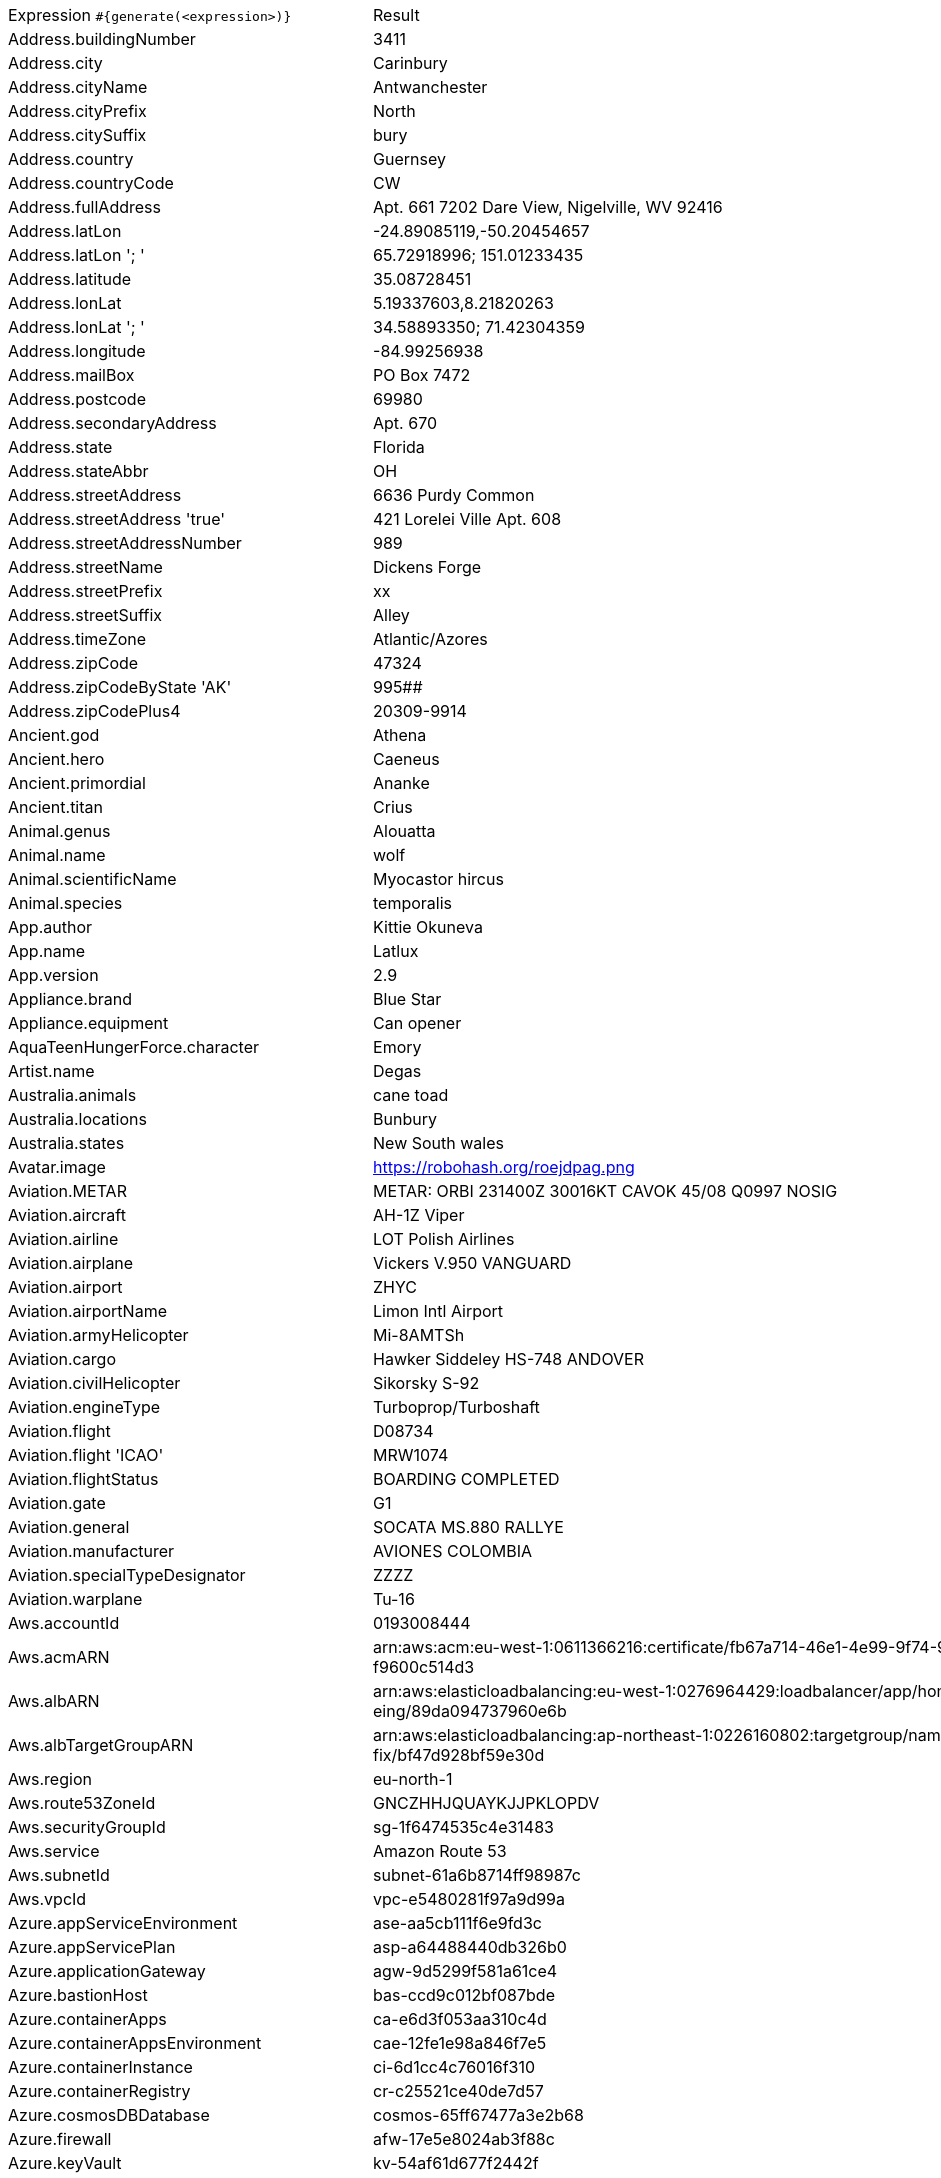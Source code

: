 [%autowidth.stretch, cols=".^~,~"]
|===
|Expression `#{generate(<expression>)}`
|Result

|Address.buildingNumber
|3411

|Address.city
|Carinbury

|Address.cityName
|Antwanchester

|Address.cityPrefix
|North

|Address.citySuffix
|bury

|Address.country
|Guernsey

|Address.countryCode
|CW

|Address.fullAddress
|Apt. 661 7202 Dare View, Nigelville, WV 92416

|Address.latLon
|-24.89085119,-50.20454657

|Address.latLon '; '
|65.72918996; 151.01233435

|Address.latitude
|35.08728451

|Address.lonLat
|5.19337603,8.21820263

|Address.lonLat '; '
|34.58893350; 71.42304359

|Address.longitude
|-84.99256938

|Address.mailBox
|PO Box 7472

|Address.postcode
|69980

|Address.secondaryAddress
|Apt. 670

|Address.state
|Florida

|Address.stateAbbr
|OH

|Address.streetAddress
|6636 Purdy Common

|Address.streetAddress 'true'
|421 Lorelei Ville Apt. 608

|Address.streetAddressNumber
|989

|Address.streetName
|Dickens Forge

|Address.streetPrefix
|xx

|Address.streetSuffix
|Alley

|Address.timeZone
|Atlantic/Azores

|Address.zipCode
|47324

|Address.zipCodeByState 'AK'
|995##

|Address.zipCodePlus4
|20309-9914

|Ancient.god
|Athena

|Ancient.hero
|Caeneus

|Ancient.primordial
|Ananke

|Ancient.titan
|Crius

|Animal.genus
|Alouatta

|Animal.name
|wolf

|Animal.scientificName
|Myocastor hircus

|Animal.species
|temporalis

|App.author
|Kittie Okuneva

|App.name
|Latlux

|App.version
|2.9

|Appliance.brand
|Blue Star

|Appliance.equipment
|Can opener

|AquaTeenHungerForce.character
|Emory

|Artist.name
|Degas

|Australia.animals
|cane toad

|Australia.locations
|Bunbury

|Australia.states
|New South wales

|Avatar.image
|https://robohash.org/roejdpag.png

|Aviation.METAR
|METAR: ORBI 231400Z 30016KT CAVOK 45/08 Q0997 NOSIG

|Aviation.aircraft
|AH-1Z Viper

|Aviation.airline
|LOT Polish Airlines

|Aviation.airplane
|Vickers V.950 VANGUARD

|Aviation.airport
|ZHYC

|Aviation.airportName
|Limon Intl Airport

|Aviation.armyHelicopter
|Mi-8AMTSh

|Aviation.cargo
|Hawker Siddeley HS-748 ANDOVER

|Aviation.civilHelicopter
|Sikorsky S-92

|Aviation.engineType
|Turboprop/Turboshaft

|Aviation.flight
|D08734

|Aviation.flight 'ICAO'
|MRW1074

|Aviation.flightStatus
|BOARDING COMPLETED

|Aviation.gate
|G1

|Aviation.general
|SOCATA MS.880 RALLYE

|Aviation.manufacturer
|AVIONES COLOMBIA

|Aviation.specialTypeDesignator
|ZZZZ

|Aviation.warplane
|Tu-16

|Aws.accountId
|0193008444

|Aws.acmARN
a|arn:aws:acm:eu-west-1:0611366216:certificate/fb67a714-46e1-4e99-9f74-9 +
f9600c514d3

|Aws.albARN
a|arn:aws:elasticloadbalancing:eu-west-1:0276964429:loadbalancer/app/hom +
eing/89da094737960e6b

|Aws.albTargetGroupARN
a|arn:aws:elasticloadbalancing:ap-northeast-1:0226160802:targetgroup/nam +
fix/bf47d928bf59e30d

|Aws.region
|eu-north-1

|Aws.route53ZoneId
|GNCZHHJQUAYKJJPKLOPDV

|Aws.securityGroupId
|sg-1f6474535c4e31483

|Aws.service
|Amazon Route 53

|Aws.subnetId
|subnet-61a6b8714ff98987c

|Aws.vpcId
|vpc-e5480281f97a9d99a

|Azure.appServiceEnvironment
|ase-aa5cb111f6e9fd3c

|Azure.appServicePlan
|asp-a64488440db326b0

|Azure.applicationGateway
|agw-9d5299f581a61ce4

|Azure.bastionHost
|bas-ccd9c012bf087bde

|Azure.containerApps
|ca-e6d3f053aa310c4d

|Azure.containerAppsEnvironment
|cae-12fe1e98a846f7e5

|Azure.containerInstance
|ci-6d1cc4c76016f310

|Azure.containerRegistry
|cr-c25521ce40de7d57

|Azure.cosmosDBDatabase
|cosmos-65ff67477a3e2b68

|Azure.firewall
|afw-17e5e8024ab3f88c

|Azure.keyVault
|kv-54af61d677f2442f

|Azure.loadBalancer
|lbi-a1696cac7ec1974b

|Azure.loadTesting
|lt-d58e73e87e0031ae

|Azure.logAnalytics
|log-3d71378bfa02e233

|Azure.managementGroup
|mg-dcbbb8dab543f700

|Azure.mysqlDatabase
|mysql-d058d4a638b99fca

|Azure.networkSecurityGroup
|nsg-9ff56a05c722ee3f

|Azure.postgreSQLDatabase
|psql-fb1654e9d7019b3f

|Azure.region
|westusstage

|Azure.resourceGroup
|rg-1fd34d25b92f0dc8

|Azure.serviceBus
|sb-c096a14d30615b19

|Azure.serviceBusQueue
|sbq-86fa59673b44f9a6

|Azure.serviceBusTopic
|sbt-a848ea1afa350f9a

|Azure.springApps
|sa-dc953cf2641ece30

|Azure.sqlDatabase
|sql-89fcde9d6d96ad45

|Azure.staticWebApp
|stapp-3b0e5064cd3fc1ae

|Azure.storageAccount
|st-62c23675ae8dc40f

|Azure.subscriptionId
|33c28fea-d724-8145-6e13-d596e9580242

|Azure.tenantId
|a404cd09-8e76-ebee-f03a-eac6a77c6e0a

|Azure.virtualMachine
|vm-99f650b6d0eafe58

|Azure.virtualNetwork
|vnet-bea9bfe083561681

|Azure.virtualWan
|vwan-42ecb976332ef0f5

|Babylon5.character
|Morden

|Babylon5.quote
|"On my world, we have learned that an inauguration is simply a signal to assassins that a new target has been set up on the firing range." -- Londo to Sheridan in Babylon 5:"No Compromises"

|BackToTheFuture.character
|Jennifer Parker

|BackToTheFuture.date
|October 25, 1985

|BackToTheFuture.quote
|Great Scott!

|Barcode.ean13
|4915425523873

|Barcode.ean8
|47873230

|Barcode.gtin12
|374910241298

|Barcode.gtin13
|8558532974297

|Barcode.gtin14
|91216215031148

|Barcode.gtin8
|61253858

|Barcode.type
|USD-4

|Baseball.coaches
|A.J. Hinch

|Baseball.players
|Carlton Fisk

|Baseball.positions
|Third Baseman

|Baseball.teams
|Boston Red Sox

|Basketball.coaches
|Dave Joerger

|Basketball.players
|Kemba Walker

|Basketball.positions
|Point Guard

|Basketball.teams
|Detroit Pistons

|Battlefield1.classes
|FlamTrooper

|Battlefield1.faction
|Soviet Union

|Battlefield1.map
|River Somme

|Battlefield1.vehicle
|Caproni Ca.5

|Battlefield1.weapon
|RSC 1917 (TSNP)

|Beer.brand
|Guinness

|Beer.hop
|Liberty

|Beer.malt
|Special roast

|Beer.name
|Hercules Double IPA

|Beer.style
|European Amber Lager

|Beer.yeast
|3763 - Roeselare Ale Blend

|BigBangTheory.character
|Debbie Wolowitz

|BigBangTheory.quote
|I'm not crazy. My mother had me tested.

|BloodType.aboTypes
|O

|BloodType.bloodGroup
|B+

|BloodType.pTypes
|P1

|BloodType.rhTypes
|Rh-

|Boardgame.artist
|Raul Ramos

|Boardgame.category
|Post-Napoleonic

|Boardgame.designer
|Martin Wallace

|Boardgame.mechanic
|Selection Order Bid

|Boardgame.name
|Barrage

|Boardgame.publisher
|Lucky Duck Games

|Boardgame.subdomain
|Customizable Games

|BojackHorseman.characters
|A Ryan Seacrest Type

|BojackHorseman.quotes
|If you care about what other people think, you're never gonna do anything

|BojackHorseman.tongueTwisters
| audiences are going to adore your tour de force performance as the forceful denim-clad court reporter in 'The Court Reporter Sported Jorts', the jet-setting jort-sporting court reporter story

|Book.author
|Sibyl McDermott

|Book.genre
|Comic/Graphic Novel

|Book.publisher
|Jaico Publishing House

|Book.title
|Dying of the Light

|Bool.bool
|false

|BossaNova.artist
|Vinicius de Moraes

|BossaNova.song
|Entardecendo

|Brand.car
|Honda

|Brand.sport
|Puma

|Brand.watch
|Casio

|BreakingBad.character
|Steven Gomez

|BreakingBad.episode
|Breakage

|BrooklynNineNine.characters
|Gina Linetti

|BrooklynNineNine.quotes
|If I die, turn my tweets into a book.

|Buffy.bigBads
|Warren Mears

|Buffy.celebrities
|John Ritter

|Buffy.characters
|Buffy Summers

|Buffy.episodes
|Out of Mind, Out of Sight

|Buffy.quotes
|I'm talking! Don't interrupt me! Insignificant man. I am Willow. I am death. If you dare defy me, I will call down my fury, exact fresh vengeance, and make your worst fears come true. Okay?

|Business.creditCardExpiry
|2040-01-01

|Business.creditCardNumber
|5630-2639-9854-1298

|Business.creditCardType
|visa

|Business.securityCode
|586

|Camera.brand
|Kodak

|Camera.brandWithModel
|Ricoh G700SE

|Camera.model
|Lumix DMC-GX85

|CareProvider.hospitalName
|Overland Park Reg Med Ctr

|CareProvider.medicalProfession
|Radiotherapist

|Cat.breed
|Lykoi

|Cat.name
|Doctor Cucumber

|Cat.registry
|Felis Britannica

|Chess.opening
|Benoni Defense

|Chess.player
|Alexis Vargas

|Chess.title
|AGM

|Chess.tournament
|Linares

|Chiquito.expressions
|¡Reláhese usted!

|Chiquito.jokes
a|- Cómo viene de borracho, ¡va usté muy cargado! +
 - ¿Qué quiere que dé dos viajes?

|Chiquito.sentences
|Tengo más nervios que un filete de cinco pesetas

|Chiquito.terms
|La caidita de Roma

|ChuckNorris.fact
|Chuck Norris doesn't have performance bottlenecks. He just makes the universe wait its turn.

|ClashOfClans.defensiveBuilding
|Multi Mortar

|ClashOfClans.rank
|Titan II

|ClashOfClans.troop
|Pumpkin Barbarian (Barbarian)

|CNPJ.invalid
|70.000.710/7367-39

|CNPJ.invalid 'true'
|39.000.147/8306-07

|CNPJ.invalid 'true' 'true'
|86.000.336/2572-11

|CNPJ.valid
|77.766.582/0001-46

|CNPJ.valid 'true'
|75.152.011/0001-96

|CNPJ.valid 'true' 'true'
|88.486.020/3037-37

|Code.asin
|B0000DFH0E

|Code.ean13
|2070771724854

|Code.ean8
|98410484

|Code.gtin13
|8958591950124

|Code.gtin8
|95469034

|Code.imei
|512220583437376

|Code.isbn10
|0900713976

|Code.isbn10 'true'
|1-01-577612-4

|Code.isbn13
|9790931379481

|Code.isbn13 'true'
|978-0-9906289-2-7

|Code.isbnGroup
|0

|Code.isbnGs1
|979

|Code.isbnRegistrant
|500-13001

|Coffee.blendName
|Pumpkin-spice Bean

|Coffee.body
|creamy

|Coffee.country
|India

|Coffee.descriptor
|granola

|Coffee.intensifier
|dry

|Coffee.name1
|Red

|Coffee.name2
|Symphony

|Coffee.notes
|sharp, tea-like, red currant, apricot, vanilla

|Coffee.region
|Southern Region, Mbinga

|Coffee.region 'BRAZIL'
|Cerrado

|Coffee.variety
|Bourbon

|Coin.flip
|Tails

|Color.hex
|#294318

|Color.hex 'true'
|#BCE9F5

|Color.name
|red

|Commerce.brand
|Sony

|Commerce.department
|Books, Clothing & Jewelry

|Commerce.material
|Linen

|Commerce.price
|75.09

|Commerce.price '5.5' '10.10'
|7.03

|Commerce.productName
|Ergonomic Aluminum Hat

|Commerce.promotionCode
|DealAmazing170121

|Commerce.promotionCode '7'
|SavingsAmazing4456595

|Commerce.vendor
|Walmart

|Community.character
|Todd Jacobson

|Community.quote
|Well I may be a genius, but I'm not a lesbian.

|Company.bs
|brand end-to-end niches

|Company.buzzword
|interactive

|Company.catchPhrase
|Re-engineered systematic success

|Company.industry
|Medical Devices

|Company.logo
|https://pigment.github.io/fake-logos/logos/medium/color/5.png

|Company.name
|Hartmann and Sons

|Company.profession
|chef

|Company.suffix
|and Sons

|Company.url
|www.keelingbogisichandklein.io

|Compass.abbreviation
|WSW

|Compass.azimuth
|225

|Compass.word
|northeast

|Computer.brand
|Samsung

|Computer.linux
|Debian 10.10.3

|Computer.macos
|Big Sur (11)

|Computer.operatingSystem
|Big Sur (11)

|Computer.platform
|Windows

|Computer.type
|workstation

|Computer.windows
|Windows 8.1

|Construction.heavyEquipment
|Backhoe

|Construction.materials
|Steel

|Construction.roles
|Construction Manager

|Construction.standardCostCodes
|9-500 - Ceilings

|Construction.subcontractCategories
|Electrical

|Construction.trades
|Brickmason

|Control.alteredItem
|Simulacrum

|Control.alteredWorldEvent
|Kyiv, Ukraine

|Control.character
|Jesse Faden

|Control.hiss
|After the song, time for applause.

|Control.location
|Investigations Sector

|Control.objectOfPower
|Floppy Disk

|Control.quote
|Despite what you may have heard, HRAs are not monitoring devices.

|Control.theBoard
|< You are prepared/unprepared for what comes next >

|Cosmere.allomancers
|Slider

|Cosmere.aons
|Kii

|Cosmere.feruchemists
|Brute

|Cosmere.heralds
|Battar

|Cosmere.knightsRadiant
|Windrunner

|Cosmere.metals
|Lerasium

|Cosmere.shardWorlds
|Ashyn

|Cosmere.shards
|Ruin

|Cosmere.sprens
|Coldspren

|Cosmere.surges
|Transformation

|Country.capital
|King Edward Point

|Country.countryCode2
|mx

|Country.countryCode3
|wsm

|Country.currency
|Bhutanese Ngultrum

|Country.currencyCode
|TMT

|Country.flag
|https://flags.fmcdn.net/data/flags/w580/al.png

|Country.name
|Bahrain

|CowboyBebop.character
|Victoria Terpsichore

|CowboyBebop.episode
|Hard Luck Woman

|CowboyBebop.quote
|I felt like I was watching a dream I'd never wake up from. Before I knew it, the dream was all over.

|CowboyBebop.song
|Rain

|CPF.invalid
|930.188.428-66

|CPF.invalid 'true'
|231.814.447-04

|CPF.valid
|244.122.342-90

|CPF.valid 'true'
|187.535.162-06

|Cricket.formats
|Twenty20

|Cricket.players
|Virender Sehwag

|Cricket.teams
|Pakistan

|Cricket.tournaments
|Champions Trophy

|CryptoCoin.coin
|Ethereum Classic, ETC,  https://i.imgur.com/8wBtmQA.png

|CultureSeries.books
|The Hydrogen Sonata

|CultureSeries.civs
|Pavulean

|CultureSeries.cultureShipClassAbvs
|(D)LOU

|CultureSeries.cultureShipClasses
|Rapid Offensive Unit

|CultureSeries.cultureShips
|Very Little Gravitas Indeed

|CultureSeries.planets
|Eä

|Currency.code
|JPY

|Currency.name
|Tenge

|DarkSouls.classes
|Hunter

|DarkSouls.covenants
|Path of the Dragon

|DarkSouls.shield
|Knight Shield

|DarkSouls.stats
|Resistance

|DcComics.hero
|Kilowog

|DcComics.heroine
|Vixen

|DcComics.name
|Ray Palmer

|DcComics.title
|Crisis On Infinite Earths

|DcComics.villain
|Paralax

|Demographic.demonym
|Falkland Islander

|Demographic.educationalAttainment
|Regular high school diploma

|Demographic.maritalStatus
|Married

|Demographic.race
|Native Hawaiian or Other Pacific Islander

|Demographic.sex
|Male

|Departed.actor
|Mark Rolston

|Departed.character
|Patrick Fitzgibbons

|Departed.quote
|You have an immaculate record. Some guys don't trust an immaculate record. I do. I have an immaculate record.

|Dessert.flavor
|Rocky Road

|Dessert.topping
|Gummy Bears

|Dessert.variety
|Pie

|DetectiveConan.characters
|Kogoro Mouri

|DetectiveConan.gadgets
|Turbo Engine Skateboard

|DetectiveConan.vehicles
|Heiji's Motorcycle

|Device.manufacturer
|Apple

|Device.modelName
|Samsung Galaxy S7 Edge

|Device.platform
|webOS

|Device.serial
|39gPmcOKpwhDezLdiIOZ7SH89Pbjp4

|Disease.anyDisease
|peritonsillar abscess

|Disease.dermatology
|lupus erythematosis

|Disease.gynecologyAndObstetrics
|eclampsia

|Disease.icd10
|B47

|Disease.internalDisease
|Acidosis

|Disease.neurology
|cerebral embolism

|Disease.ophthalmologyAndOtorhinolaryngology
|cataract

|Disease.paediatrics
|varicella

|Disease.surgery
|abdominal external hernia

|DoctorWho.actor
|Christopher Eccleston

|DoctorWho.catchPhrase
|Would you care for a jelly baby?

|DoctorWho.character
|Rose Tyler

|DoctorWho.doctor
|Seventh Doctor

|DoctorWho.quote
|Never ignore coincidence. Unless, of course, you’re busy. In which case, always ignore coincidence.

|DoctorWho.species
|Hoothi

|DoctorWho.villain
|Helen A

|Dog.age
|adult

|Dog.breed
|Chow

|Dog.coatLength
|short

|Dog.gender
|female

|Dog.memePhrase
|heck no pal

|Dog.name
|Sugar

|Dog.size
|extra large

|Dog.sound
|woof woof

|Domain.firstLevelDomain 'companyname'
|companyname.asia

|Domain.fullDomain 'companyname'
|sports.companyname.aero.mq

|Domain.secondLevelDomain 'companyname'
|companyname.biz.mk

|Domain.validDomain 'companyname'
|astro.companyname.name

|Doraemon.character
|Doraemon

|Doraemon.gadget
|Animal Transformation Biscuits

|Doraemon.location
|Supermarket

|DragonBall.character
|Kami

|DrivingLicense.drivingLicense 'MA'
|Z26153748

|Drone.batteryCapacity
|3364 mAh

|Drone.batteryType
|LiPo 3S

|Drone.batteryVoltage
|23.6V

|Drone.batteryWeight
|655 g

|Drone.chargingTemperature
|69°-465°F

|Drone.flightTime
|78 min

|Drone.iso
|100-3200

|Drone.maxAltitude
|3184 m

|Drone.maxAngularVelocity
|87°/s

|Drone.maxAscentSpeed
|7 m/s

|Drone.maxChargingPower
|47W

|Drone.maxDescentSpeed
|4 m/s

|Drone.maxFlightDistance
|5275 m

|Drone.maxResolution
|30MP

|Drone.maxShutterSpeed
|15

|Drone.maxSpeed
|19 m/s

|Drone.maxTiltAngle
|17°

|Drone.maxWindResistance
|11.1 m/s

|Drone.minShutterSpeed
|1/4000

|Drone.name
|DJI Agras T16

|Drone.operatingTemperature
|40°-775°F

|Drone.photoFormat
|JPEG

|Drone.shutterSpeedUnits
|s

|Drone.videoFormat
|FLV

|Drone.weight
|924 g

|DumbAndDumber.actor
|Rob Moran

|DumbAndDumber.character
|Harry Dunne

|DumbAndDumber.quote
|Pullover! No, it's a cardigan but thanks for noticing. Yeah, killer boots man!

|Dune.character
|Shaddam Corrino IV

|Dune.planet
|Selusa Secundus

|Dune.quote
|To attempt an understanding of Muad'Dib without understanding his mortal enemies, the Harkonnens, is to attempt seeing Truth without knowing Falsehood. It is the attempt to see the Light without knowing Darkness. It cannot be.

|Dune.quote 'GUILD_NAVIGATOR'
|Remedy this situation, restore spice production, or you will live out your life in a pain amplifier!

|Dune.saying
|When God hath ordained a creature to die in a particular place, He causeth that creature's wants to direct him to that place

|Dune.saying 'BENE_GESSERIT'
|Humans live best when each has his place to stand, when each knows where he belongs in the scheme of things and what he may achieve. Destroy the place and you destroy the person.

|Dune.title
|Viscount

|DungeonsAndDragons.alignments
|Lawful Good

|DungeonsAndDragons.backgrounds
|Outlander

|DungeonsAndDragons.cities
|Lushpool

|DungeonsAndDragons.klasses
|Sorcerer

|DungeonsAndDragons.languages
|Sylvan

|DungeonsAndDragons.meleeWeapons
|Light hammer

|DungeonsAndDragons.monsters
|Dinosaurs

|DungeonsAndDragons.races
|Loxodon

|DungeonsAndDragons.rangedWeapons
|Sling

|Educator.campus
|Icelyn Campus

|Educator.course
|Master of Information Systems

|Educator.secondarySchool
|Brookville High

|Educator.subjectWithNumber
|Law 546

|Educator.university
|Brighthurst TAFE

|EldenRing.location
|Caelid

|EldenRing.npc
|Smithing Master Hewg

|EldenRing.skill
|Piercing Fang

|EldenRing.spell
|Great Oracular Bubble

|EldenRing.weapon
|Short Sword

|ElderScrolls.city
|Ivarstead

|ElderScrolls.creature
|Draugr Thrall

|ElderScrolls.dragon
|Frost Dragon

|ElderScrolls.firstName
|Cynric

|ElderScrolls.lastName
|Maccius

|ElderScrolls.quote
|You will find your own path. Take care... there will be blood and death before the end.

|ElderScrolls.race
|Riekling

|ElderScrolls.region
|Cyrodiil

|ElectricalComponents.active
|Fuel Cell

|ElectricalComponents.electromechanical
|Circuit Breaker

|ElectricalComponents.passive
|Generator

|Emoji.cat
|😹

|Emoji.smiley
|😞

|EnglandFootBall.league
|Premier League

|EnglandFootBall.team
|Harrogate Town A.F.C.

|Esports.event
|International

|Esports.game
|Dota 2

|Esports.league
|IEM

|Esports.player
|shroud

|Esports.team
|Natus Vincere

|Fallout.character
|Preston Garvey

|Fallout.faction
|State of Utobitha

|Fallout.location
|Nipton

|Fallout.quote
|Democracy is non-negotiable

|FamilyGuy.character
|Lois Griffin

|FamilyGuy.location
|Goldman's Pharmacy

|FamilyGuy.quote
|I’ve got an idea–an idea so smart that my head would explode if I even began to know what I’m talking about.

|FamousLastWords.lastWords
|Yes, it's tough, but not as tough as doing comedy.

|File.extension
|tiff

|File.fileName
|dicta_repudiandae/velit.flac

|File.fileName 'dir' 'filename' 'txt' '/'
|dir/filename.txt

|File.mimeType
|application/soap+xml

|FinalFantasyXIV.character
|Hildibrand Manderville

|FinalFantasyXIV.dataCenter
|Light

|FinalFantasyXIV.job
|Alchemist

|FinalFantasyXIV.race
|Hrothgar

|FinalFantasyXIV.zone
|The Dravanian Hinterlands

|FinalSpace.character
|H.U.E

|FinalSpace.quote
|Twist my nipples rough

|FinalSpace.vehicle
|Heavy Incinerator

|Finance.bic
|JOLTRVLI

|Finance.creditCard
|3755-231932-43589

|Finance.creditCard 'VISA'
|4878-9680-5090-7798

|Finance.iban
|QA40JYQLIBRldE9CypyrDCK5wFLFa

|Finance.iban 'LV'
|LV70SNYWHLaRq33Jx6Umb

|Finance.nasdaqTicker
|FB

|Finance.nyseTicker
|XOM

|Finance.stockMarket
|NYSE

|Finance.usRoutingNumber
|048339856

|Food.allergen
|Milk

|Food.dish
|Bruschette with Tomato

|Food.fruit
|Grapes

|Food.ingredient
|Chia Seeds

|Food.measurement
|1/3 tablespoon

|Food.spice
|Cassia Bark

|Food.sushi
|Salmon roe

|Food.vegetable
|Cauliflower

|Football.coaches
|Fernando Santos

|Football.competitions
|CONCACAF Gold Cup

|Football.players
|Cristiano Ronaldo

|Football.positions
|Left Back

|Football.teams
|Valencia CF

|Formula1.circuit
|Autódromo Hermanos Rodríguez

|Formula1.driver
|Nicholas Latifi

|Formula1.grandPrix
|Emilia Romagna Grand Prix

|Formula1.team
|Alpine

|FreshPrinceOfBelAir.celebrities
|Al B. Sure!

|FreshPrinceOfBelAir.characters
|Lisa Wilkes

|FreshPrinceOfBelAir.quotes
|Ashley, if you found out the only person in the world who would go out with was mentally deranged, you'd go to bed too.

|Friends.character
|Kim

|Friends.location
|Silvercup Studios

|Friends.quote
|Je m’appelle Claude

|FullmetalAlchemist.character
|Dominic

|FullmetalAlchemist.city
|Ishval

|FullmetalAlchemist.country
|Xing

|FunnyName.name
|Dee Zaster

|Futurama.character
|Kif Kroker

|Futurama.hermesCatchPhrase
|Cursed bacteria of Liberia!

|Futurama.location
|Intergalactic Stock Exchange

|Futurama.quote
|Honey, I wouldn't talk about taste if I was wearing a lime green tank top.

|GameOfThrones.character
|Mordane

|GameOfThrones.city
|Tolos

|GameOfThrones.dragon
|Archonei

|GameOfThrones.house
|Tarly of Horn Hill

|GameOfThrones.quote
|Give me honorable enemies rather than ambitious ones, and I'll sleep more easily by night.

|GarmentSize.size
|L

|Gender.binaryTypes
|Female

|Gender.shortBinaryTypes
|f

|Gender.types
|Polygender

|Ghostbusters.actor
|Ernie Hudson

|Ghostbusters.character
|Dr. Raymond Stantz

|Ghostbusters.quote
|Ray has gone bye-bye, Egon... what've you got left?

|GratefulDead.players
|Brent Mydland

|GratefulDead.songs
|Bird Song

|GreekPhilosopher.name
|Posidonius

|GreekPhilosopher.quote
|Beware the barrenness of a busy life.

|Hacker.abbreviation
|SCSI

|Hacker.adjective
|multi-byte

|Hacker.ingverb
|navigating

|Hacker.noun
|application

|Hacker.verb
|calculate

|HalfLife.character
|Gina Cross

|HalfLife.enemy
|Poison Zombie

|HalfLife.location
|Sector E Biodome Complex

|HarryPotter.book
|Harry Potter and the Deathly Hallows

|HarryPotter.character
|Rubeus Hagrid

|HarryPotter.house
|Slytherin

|HarryPotter.location
|Uagadou

|HarryPotter.quote
|We could all have been killed - or worse, expelled.

|HarryPotter.spell
|Accio

|Hashing.md2
|d5c3deb8121d9bbaeaaa179551c5364d

|Hashing.md5
|3311f1bfa25211c3cad9a19d49b2cecb

|Hashing.sha1
|f4a1a91ed2ca84becc53241212f27be5554cf67e

|Hashing.sha256
|c1339ef939d4cb574b7ada290551f6104f49b883126a16b57c2c1e287c209a97

|Hashing.sha384
a|2d2257e867b41a59f8b79e63a9a5f3b4b6f8f0a1aac6489791e6224f3cb7b82cc9a76f +
0a4f6ca41e0f60d8f7ebfffeea

|Hashing.sha512
a|c68bb2f58c7188508f66067c9e215690ebf2999f9614396afd421efed6a1b5e69db1b4 +
93d4b33ed66a315e2acb92bfae1b9fb91264e2562ab8f1f603c6691c05

|Hearthstone.battlegroundsScore
|10040

|Hearthstone.mainCharacter
|Malfurion Stormrage

|Hearthstone.mainPattern
|Classic

|Hearthstone.mainProfession
|Rogue

|Hearthstone.standardRank
|Bronze 2

|Hearthstone.wildRank
|Gold 5

|HeroesOfTheStorm.battleground
|Haunted Mines

|HeroesOfTheStorm.hero
|Arthas

|HeroesOfTheStorm.heroClass
|Ranged Assassin

|HeroesOfTheStorm.quote
|Ugh, I've known much better healers.

|HeyArnold.characters
|Principal Wartz

|HeyArnold.locations
|Antonio's Pizzeria

|HeyArnold.quotes
|I'm okay!

|Hipster.word
|chicharrones

|HitchhikersGuideToTheGalaxy.character
|Agda

|HitchhikersGuideToTheGalaxy.location
|Fenchurch Street railway station

|HitchhikersGuideToTheGalaxy.marvinQuote
|Life? Don't talk to me about life.

|HitchhikersGuideToTheGalaxy.planet
|Eroticon VI

|HitchhikersGuideToTheGalaxy.quote
|42

|HitchhikersGuideToTheGalaxy.species
|Human

|HitchhikersGuideToTheGalaxy.starship
|Heart of Gold

|Hobbit.character
|Roac

|Hobbit.location
|Iron Hills

|Hobbit.quote
|May the wind under your wings bear you where the sun sails and the moon walks.

|Hobbit.thorinsCompany
|Gandalf

|Hobby.activity
|Poi

|Hololive.talent
|Kaela Kovalskia

|Horse.breed
|Kabarda Horse

|Horse.name
|Misty

|House.furniture
|bed

|House.room
|loft

|HowIMetYourMother.catchPhrase
|Legendary

|HowIMetYourMother.character
|Judy Eriksen

|HowIMetYourMother.highFive
|Mental Self Five

|HowIMetYourMother.quote
|The future is scary but you can’t just run back to the past because it’s familiar.

|HowToTrainYourDragon.characters
|Derrick

|HowToTrainYourDragon.dragons
|Reignstorm

|HowToTrainYourDragon.locations
|Speed Stinger Island

|IdNumber.inValidEnZaSsn
|8166191205181

|IdNumber.invalid
|666-96-5649

|IdNumber.invalidEsMXSsn
|AKKS414424MDAFDFW6

|IdNumber.invalidPtNif
|9522050014

|IdNumber.invalidSvSeSsn
|255379+9306

|IdNumber.peselNumber
|69040520804

|IdNumber.singaporeanFin
|G6703301K

|IdNumber.singaporeanFinBefore2000
|F0935011K

|IdNumber.singaporeanUin
|T7767737F

|IdNumber.singaporeanUinBefore2000
|S7386868A

|IdNumber.ssnValid
|271-46-2751

|IdNumber.valid
|055-14-9036

|IdNumber.validEnZaSsn
|0912174162087

|IdNumber.validEsMXSsn
|CIWP192206MGROEO03

|IdNumber.validGeIDNumber
|54235591343

|IdNumber.validKoKrRrn
|710715-8071933

|IdNumber.validPtNif
|454388004

|IdNumber.validSvSeSsn
|301029+3797

|IdNumber.validZhCNSsn
|542525193301111247

|Image.base64GIF
a|data:image/gif;base64,R0lGODlhAAEAAfUAAAgpRCdtQ1ovWkwuaFBoGnhhewMxjxAy +
4QZwrlMAunMYhUNvmV1kmyPhDBDTfFulCE+uQWrsBm7uK3LgXwuBhgahijuhtC7HnWK+g3 +
mU0Fn25ZxRCblENLB8PKhOUqRcYeELF+kNJME3X9tdUPZVZIl/oqFisegohcgK8eMI3ukn +
18Z3wv1QxI25P4W0Q7W8ScOpLsytNuKjBeumWcrNN9rvAeDuQurxcYWPsY2a34HAiobK6t +
S2h8un+8/pkPrciiwAAAAAAAEAAUUI/wBNCBxIsKDBgwR5KFzIsKHDhwwxSJxIsaLFixQP +
aNzIsaPHjxxdiBxJsqTJkyQvqFzJsqXLlyxnyJxJs6bNmzQj6NzJs6fPnzwRCh1aEKLRow +
0xKl1aEaTTpx1RSp1aEqbVqy1xat1aE6jXrz2JihWKtKxRpmiVQl3rlKpbqVjjWuVKVyvY +
u17H6i1qtm/EtIAzsh0c8q3hlHITx6zLOCfexzwDSJ5MubLly5QtaN7MubPnz5xjiB5Nur +
Tp06QVqF7NurXr16xHyJ5Nu7bt27RX6N7Nu7fv37wpCB9OvLjx48Q1KF/OvLnz58wxS59e +
GbT1651Ra99eGrb3761xi/8fXxu4+fO9katfXxy6+/fNqcuXjr2+de74tYPf7528f/HoBW +
geewSqB9+B7s2nYHX2NRhafhCmxt+Esf1nYW4CZhhcgRwmh+CHzMEg4ogklmjiiSQ6oOKK +
LLbo4osskiDjjDTWaOONNHag44489ujjjzxCIOSQRBZp5JFEAqDkkkw26eSTTC4g5ZRUVm +
nllVTSoOWWXHbp5ZdcoijmmCXCaOaZLeKo5po1Aunmmz0iKeecRUJp551NYqnnnlWC6eef +
XZIpqJhoFmomm4iqCeeibtLpqJx4Rmonn5TqCeilfg6qaZmGdhpjoqDmyOioQT5qapKSph +
plpaxmiemrXCL/IOustNZq6620cqDrrrz26uuvvBYg7LDEFmvsscQOoOyyzDbr7LPM4iDt +
tNRWa+211Bqg7bbcduvtt9y2IO645JZr7rnksqDuuuy26+677OIq77y1Amvvvb0iq+++xU +
Lr77/NYivwwNWCa/DB3aKr8MLlwuvww+3SK7G8+FZsL78Y6wvwxv4S7LHACIdsMMMkKwzx +
yQ5PrHK9FrccbMYwJ8vxzNF+bHO2Iuccbsk8p4vyz+yiIPTQRBdt9NFE56D00kw37fTTTP +
sg9dRUV2311VSDoPXWXHft9ddceyD22GSXbfbZZP+g9tpst+3222xXIPfcdNdt991076D3 +
3nz3/+3333wjLfjgRUNt+OFNY6344lWD7fjjXaMt+eRlw2355W3jrfnmdQPu+ed9Ey664I +
iXbjjjqCsO+eqOU+665JjHbjnntGsO+u2ej6574ab3HnXqwGfN+vBhv2582rInH3ftzOeN +
+/N8fyD99NRXb/311Aug/fbcd+/999zXIP745Jdv/vnkb6D++uy37/777Kcg//z012///f +
TLoP/+/Pfv///8m4AAB0jAAhrwgATsgQIXyMAGOvCBDMSeBCdYPfBZ8ILdQ58GN1g++Hnw +
g+3DnwhHWD8AmvCE/UOgCldYQAi68IUNpKAMJYjBGlqQgzjUIAh36EES+lCEKAyiCf9ZSE +
QVwvCILpyhEitowyaGL4dQTB8Ppxi/H1oxf0LMYgCLyMUEIvGLDMyAGMdIxjKa8YxktIEa +
18jGNrrxjWxkgBznSMc62vGOdBSBHvfIxz768Y98VIEgB0nIQhrykIQ8gSIXychGOvKRjH +
yBJCdJyUpa8pKULIEmN8nJTnryk5xEoyhHWUY4mvKUbcSjKldZR0C68pV9RKQsZ1lISNry +
lo3EpC53WUlQ+vKXnSSlMEWJymKakpXIVCUsl+lKWjpTlriMpi15SU1dAvOavhymNktpzG +
7GMZngzCMzxxnIZ5ozkdJMZySryc5MYvOdnLyBPOdJz3ra8570TIA+98n/z37685/81IFA +
B0rQghr0oARtgEIXytCGOvShDJWARCdK0Ypa9KIUDYFGN8rRjnr0oxx9gEhHStKSmvSkJC +
WASlfK0pa69KUsxadMZ1pPgNr0pv1EqE53WlCI+vSnDcWoUIdaUZAa9agdRalSl1pSmDr1 +
qS2lqVRlitOq2pSnWNUpULfqU6J6VahIDatRmUpWpUL1rE6dqlpratW2BjSrcE0oV+ca0a +
/aNaNizWtIy8rXlKL1ryzdi2BN4JfC8iAwiMUAYRZ7gMM41gWKiewFGkPZGUDmshEY7F4M +
65fEBoaxhHnsYSSrmMo2BrOQ0axeONsXzwIGtIMRrWFImxjT/zIGtY9R7VhYaxbXpgW2bJ +
HtW2grF9vWBbd4WZByA+Cg5logQtCNAYWmq4ALWXcEGsruCjrEXQqA6LsaWO6CnOug6EaI +
uhS67oW0q6Hudgi8IBKvgsjbIPNCCL0TUq+F2Jsh93IIvh+S73zoax/75ge//NHvf/grIP +
8WCMAI2pSEYeCpCjsgVBgmAak23IFTeRgCqgoxAFpF4gXA6sQ0mPCmLOypDIeKw6T68KlE +
rKoStwrFsFKxpljcKReDCsajkrGpaJwqG7MKx6/S8aB4bCgfJwrIjBLyo4gsKSNXCsmYWp +
mWEeCyLnMgZmAuAM3GPICbmRkHOkuzAXrG5hYA7f/NLNjyyrzssjDHjMw0O/PN1KyzNvcM +
zkCTs8ro3DI7wwzPM9OzzficMz/zDNA/E/TECG0xQ2cM0RxT9McYLTJHlwzSKNudqFHgu1 +
LnIHio9gHxVg2C47naA8qL9Q+aR+sKQO/WOxj17kztu1QHj9XEe/XxZK28WjcP19DTte54 +
3TtfAw/YwxO28YidPGMzD9nPU/bomG06Z6cO2qyT9uuoLTtr1w7buFuiuj/gxHYLIIrwrg +
EV572BK9o7BVrMtwy6yO8JgPHfPVj3Et3txHhHkd5UvPcV9a3FfncR4GAUuBIJ3kSDQxHh +
U1S4FRmeRYdzEeJflPgMKW5Di+cQ4zz/1PgPOS5EjxcR5Ejcpswz4M2a2yCcOGcAOXcugn +
P6XAXqDPoJ2kn0F8Dz6CWY+TZt7s2ch5Pn5Pz5OYWuzqK3E+nwVLo2md5Np4MT6uOUujmp +
nk6rsxPr79T6MLluTK8nE+zMFPszyS5Ns1cT7dhcq95v4Na+JyCugNcBXQffgLsaXgJ6TX +
wI+sr4BwD28QTY+1r97tbAx5XwdD38XRWv18b3FfKAlbxaKd9Wy8MV83PVvF05n1fP8xX0 +
fxX9VElvVdNnFfVcVf1XWS9W15cV9mjVrVh4WxbfogW4axGuW4gbF+PSBbl3ET5RiI8U4z +
MF+VBRPlWYjxXncwX6YJH+/1CofxTrLwX7T9H+VLh/Fe9vBfxfET9ZyA8R86sF/SBRP1zY +
DxP32wX+QCF/CEF/9Wd/F4F/+ad/J8F//ed/NwGAASiABkGAD2GAB4iAHqGAC8iALuGADw +
iBPiGBE0iBSWGBTYGBUaGBVcGBWeGBXQGCYSGCCUGCf2GCE4GCKaiCI8GCLeiCMwGDPSFg +
8kFg9WFg+IFg+6Fg/sFgAeJgBAJhByKE1EGE2GGE3IGE4KGE5MGE6OGE7AGF8CGF00GF12 +
GF24GF36GF48GF5+GF6wGG7yGG9EGGoGGG+oGGsKGGAMKGwOGGBgKH0CGHmEGHdWiHp4GH +
eaiHt8GHfeiHx/8BiIEoiJZBiJ9hiIeIiK6hiIvIiL7hiI8Iic4hiZNIidlhid2BieGhie +
XBienhie0BivEhiplBig9iiqOBiqmoirPBiq3oisMBi82hZILCZIXiZIgCZYsiZY5CZZFi +
ZZSCZZcijGRCjGhijGyCjHCijHTCjHjijHwCjYAijWNCjWdijWuCjW+ijXPCjXfijXsCjn +
8ijoRCjjBijoqCjkCijpDCjlDijpYCj2AijyhCj/VojzeCj/moj0fCj/3oj1cCkAEpkCZC +
kC9ikAeJkD6ikAvJkE7ikA8JkV4ikRNJkWlikW2CkXGikXXCkXnikX0CkoEikilCkp9ikj +
OCkin/qZJDwpIt6ZJTApNdImkSQ2kVY2kYg2kbo2kew2kh42kkA2onI5T0QpT4YpT8gpQA +
o5QEw5QI45QMA5UQI5XzQpX3YpX7gpX/opUDw5UH45ULA5YPI5YUQ5bAYpYag5bQopYgw5 +
bg4pYmA5fwIpe4Qpd1aZfHgpd5qZfXwpd96ZfnApiBKZi2Qpi/YpiHiZjOopiLyZje4piP +
CZnuIpmTSZn5Ypn9gpkBo5kFw5kJ45kNA5oRI5q5QpovY5rDgpqpqZrTwpqt6ZrjApvtom +
2iw22l422oA26rI26uQ26xY260g263I5yEQ5yIY5yMg5yQo5yUw5yY45ycA52gI52D/0Od +
h2Odi4Odj6Odk8Odl+OdmwOenyOepEOeUGOeqoOeYKOesMOecOOetgOfgCOfSEOf9WmfV4 +
Of+amfZ8Of/emfdwOgASqgRkOgT2OgB4qgXqOgC8qgbuOgDwqhfiOhE0qhiWOhjYOhkaOh +
lcOhmeOhnQOioSOiSUOiv2OiU4OiKaqiY8OiLeqicwOjfSNyMkRyNWRyOIRyO6RyPsRyQe +
RyRARzRySkFESkGGSkHISkIKSkJMSkKOSkLASlMCSlE0SlF2SlG4SlH6SlI8SlJ+SlKwSm +
LySmNESm4GOmOoSm8KOmQMSmAOSmRgSnECSn2EOndWqn54Oneaqn98Onff/qpwcEqIEqqN +
ZDqN9jqIeKqO6jqIvKqP7jqI8KqQ4kqZNKqRlkqR2EqSGkqSXEqSnkqS0EqjEkqtlDqk9k +
quODqqmqqvPDqq3qqgMEqw2kdsLEdsXkdsgEd8skd85Ed9Fkd9SEd9ckrKRErKhkrKyErL +
CkrLTErLjkrLwErcAkraNEradkrauEra+krbPErbfkrbsErr8krsRErnBkrsqEroCkrtDE +
rpDkrtYEr6Akr2hEr/Vqr3eEr/mqr4fEr/3qr5cEsAErsGZEsG9ksAeLsH6ksAvLsI7ksA +
8LsZ4ksRNLsalksa2EsbGksbXEsbnksb0EssEksmlEst9ksnP/hLIpq7KDxLIt67KTBLOd +
JHtSRXtVZXtYhXtbpXtexXth5XtkBXxnJbQ0RbQ4ZbQ8hbRApbRExbRI5bRMBbVQJbUzRb +
U3ZbU7hbU/pbVDxbVH5bVLBbZPJbZURbYAZbZahbYQpbZgxbYg5bZmBbcwJbf4RLd1a7cH +
hbd5q7cXxbd967cnBbiBK7j2RLj/ZLiHi7gOpbiLy7ge5biPC7kuJbmTS7k5Zbk9hblBpb +
lFxblJ5blNBbpRJbr5RLpvZboDhbqpq7oTxbqt67ojBbstJYMzSIMKYYOCgYMaoYOIwYMq +
4YOOAYQ6IbwDQbwLYbw3iLzJq7wiwbwr4bw/CL3R/yu9hEW9h2W9ioW9jaW9kMW9k+W9lg +
W+mSW+5Fu+1ou+6au97Nu+3gu/8Su982u+54u96ru+3Ou+7wu+4ju+1AvA9jvA+WvA/JvA +
/2u+Day+D+y+ESy/5MvA6OvA7AvB8CvBG0zBHWzBH4zBIazBC0zCAmzCBYzCCKzCxMvBLY +
y/J7y/Key/I1y/JWzDL4zDMazDK8zDNay8FwzE0CvCQ2y8FezDzAvCQSy8E0zEyOvBP+y8 +
GSzEM8zCVezCTwzD0CuLs0iLmmGLEoKLqqGLGMKLuuGLHgKMyiHGk0HGm2HGt4jGaazGss +
HGu+HGvwjHcSzHzEXHz2XH0oXH1aXH2P/Fx9vlx94FyOElyIRcyHaMyImsx4zcyH4MyZEs +
x5NsyIeMx4q8yHzsyI8MyII8yHQMypY8yplsypycyp9syK2syK/syLEsyYTMyojsyowMy5 +
Asy7tMy71sy7+My8Gsy6tMzKJszKWMzKiszGTMy82Myce8ycnsycNcycVszc+MzdGszcvM +
zdWsxrcMznAszONsxrXszWwMzOEsxrNMzmjsy9/sxrksztPMzPXszO8MzXAskzNJkypik6 +
KCkzqik6jCk0rik64ClFoi0CNC0Cti0DeJ0Amt0ELC0Evi0D8J0REt0RRG0Rdm0RqG0R2m +
0SDG0SPm0SYG0ikm0iRd0hb/jdIprdEs3dIeDdMxLdEzbdInjdEqvdIc7dIvDdIiPdIUDd +
Q2PdQ5bdQ8ndQ/bdJNrdJP7dJRLdMkzdQo7dQsDdUwLdVbTdVdbdVfjdVhrdVLTdZCbdZF +
jdZIrdYEzdVtjdNnvdNp7dNjXdNlbddvjddxrddrzdd1rdBXDdgQLdaDbdBV7dcMDdaBLd +
BTTdgI7dV/7dBZLdhzzdaV7daPDdcQLZuzSZu6Ypsyg5vKops4w5va4ps+A5zqItqzQtq7 +
Ytq3idqprdrSwtrb4tq/CduxLdtcRttfZttihttlpttoxttr5ttuBtxxJtzEXdy2jdzJrd +
vM3dy+Dd3RLdvT/23cx43byr3cvO3czw3cwj3ctA3e1j3e2W3e3J3e323c7a3c7+3c8S3d +
xM3eyO3ezA3f0C3f+03f/W3f/43fAa7f603g4m3g5Y3g6K3gpM3fDY7dB77dCe7dA17dBW +
7hD47hEa7hC87hFa7a9w3isC3gI27a9e3hrA3gIS7a803iqO3fH+7a+S3iE87gNe7gLw7h +
sC2jM0qjSmOjwoOjWqOjyMOjauOjzgOkeiPkQ0PkS2PkN4rkSa7kYsPka+PkPwrlUS7lpE +
blp2blqoblrablsMbls+bltgbmuSbmZF7mVo7maa7lbN7mXg7ncS7lc27mZ47lar7mXO7m +
bw7mYv8+5lQO6HY+6Hlu6Hye6H9u5o2u5o/u5pEu52TO6Gju6GwO6XAu6ZtO6Z1u6Z+O6a +
Gu6YtO6oJu6oWO6oiu6kTO6a2O56e+56nu56Ne56Vu66+O67Gu66vO67Wu5JcO7FAu6sNu +
5JXu60wO6sEu5JNO7Eju6b/u5Jku7LPO6tXu6s8O61Auq7NKq9pjq1KEq+qjq1jEq/rjq1 +
4ErAok7tND7ttj7reK7umu7vLD7vvj7r8K7/Eu7+xG7+9m7/KG7/Wm7/jG7/vm7/4G8AEn +
8ARf8PaO8Amv7wzf8P4O8REv7xNv8AeP7wq/8Pzu8A8P8AI/8PQO8hY/8hlv8hyf8h//b/ +
Atr/Av7/AxL/EEz/II7/IMD/MQL/M7T/M9b/M/j/NBr/MrT/Qib/Qlj/Qor/TkzvNNj/FH +
v/FJ7/FDX/FFb/VPj/VRr/VLz/VVr+43D/bwLvRjb+417/XsDvRhL+4zT/bo7vNf7+45L/ +
ZTz/R17/RvD/XwLrMzS7NqZLPihLN6pLPoxLOK5LPuBLSaJPhjRPhrZPg3i/iJr/iCxPiL +
5Pg/C/mRL/k0R/k3Z/k6h/k9p/lAx/lD5/lGB/pJJ/qkX/qWj/qpr/ms3/qeD/uxL/mzb/ +
qnj/mqv/qc7/qvD/qiP/qUD/y2P/y5b/y8n/y/b/rNr/rP7/rRL/ukz/yo/+/8rA/9sC/9 +
20/93W/934/94a/9y0/+wm/+xY/+yK/+hM/97Y/757/76e/741/75W//74//AFFC4ECCBQ +
0eFJhB4UKGDR0+ZGhD4kSKFS1epMhA40aOHT1+5ChC5EiSJU2eJKlC5UqWLV2+ZHlC5kya +
NW3epPlC506ePX3+5IlQ6NCCEI0ebYhR6dKKIJ0+7YhS6tSSMK1ebYlT69aaQL1+7UlUrF +
CkZY0yRasU6lqnVN1KxRrXKle6WsHe9TpWb1GzfSOmBZyR7eCQbw2nlJs4Zl3GOfE+DrpX +
8g3KlS1fxpzZcgLOnT1/Bh3asw7SpU2fRp3adAPWrV2/hh3btf8E2rVt38ad23YI3r19/w +
Ye3PcD4sWNH0ee3DgB5s2dP4ce3blm6tUvi8ae/bNq7t1PywYf/rVu8uVvC0ef/rdy9u2P +
S4cf/7l1+tS138fuXT938f3BmweQPPUGRM89A9mTL0H46mPwOvweHG0/CVfzr8LZAsRwNw +
I3HO5AD5dTMMTpGiQRQhMTmDBFHSxksYEMX5SAQxlD+LDGB0TEkQASSzzxQRUnbNFCGDOc +
kUMbP8xRxB0b7NHHH/cLssIhMSxywyM9TDLEJRlsEr8noYyyvykDrJLAKw/MUsEt6+vyvi +
/1C1PMMc0rc8AzDUwzwTXpa1O7N72LU7w56awzvTt+3ctTvj2t6zO7P7sLNLxByyvU0EMR +
THTBRe1rVLRH+YtUtkkFrFS4SzHNNLpNOe0UtE9VC1XUUXMr1dRTk0tVulU1azW0V1OLNb +
ZZaa0VuFtxzRW6XTPr1dVfvwt2vGHPK3a9Y99Ldr5lHWy2s2ehjba1aamttrdrsc22uYAA +
ADs=

|Image.base64JPG
a|data:image/jpg;base64,/9j/4AAQSkZJRgABAgAAAQABAAD/2wBDAAgGBgcGBQgHBwcJ +
CQgKDBQNDAsLDBkSEw8UHRofHh0aHBwgJC4nICIsIxwcKDcpLDAxNDQ0Hyc5PTgyPC4zND +
L/2wBDAQkJCQwLDBgNDRgyIRwhMjIyMjIyMjIyMjIyMjIyMjIyMjIyMjIyMjIyMjIyMjIy +
MjIyMjIyMjIyMjIyMjIyMjL/wAARCAEAAQADASIAAhEBAxEB/8QAHwAAAQUBAQEBAQEAAA +
AAAAAAAAECAwQFBgcICQoL/8QAtRAAAgEDAwIEAwUFBAQAAAF9AQIDAAQRBRIhMUEGE1Fh +
ByJxFDKBkaEII0KxwRVS0fAkM2JyggkKFhcYGRolJicoKSo0NTY3ODk6Q0RFRkdISUpTVF +
VWV1hZWmNkZWZnaGlqc3R1dnd4eXqDhIWGh4iJipKTlJWWl5iZmqKjpKWmp6ipqrKztLW2 +
t7i5usLDxMXGx8jJytLT1NXW19jZ2uHi4+Tl5ufo6erx8vP09fb3+Pn6/8QAHwEAAwEBAQ +
EBAQEBAQAAAAAAAAECAwQFBgcICQoL/8QAtREAAgECBAQDBAcFBAQAAQJ3AAECAxEEBSEx +
BhJBUQdhcRMiMoEIFEKRobHBCSMzUvAVYnLRChYkNOEl8RcYGRomJygpKjU2Nzg5OkNERU +
ZHSElKU1RVVldYWVpjZGVmZ2hpanN0dXZ3eHl6goOEhYaHiImKkpOUlZaXmJmaoqOkpaan +
qKmqsrO0tba3uLm6wsPExcbHyMnK0tPU1dbX2Nna4uPk5ebn6Onq8vP09fb3+Pn6/9oADA +
MBAAIRAxEAPwDtaKKK9M9sKKKKAPOKKKK+RPqwooooA5aiiiv0U+BCiiigD1Wiiivz80Ci +
iigDyaiiioPuAooooA9tooorkPLCiiigDyGiiiv0A/JwooooA0qKKK+FPKCiiigD1Oiiiv +
sT9YCiiigDziiiivkT6sKKKKAOWooor9FPgQooooA9Vooor8/NAooooA8moooqD7gKKKKA +
PbaKKK5DywooooA8hooor9APycKKKKANKiiivhTygooooAp0UUV9cdAUUUUAT0UUV8SdQU +
UUUAZFFFFfeH04UUUUAej0UUV5Z9sFFFFAFuiiipMQooooA89ooorgPqQooooA76iiivkT +
+ZgooooA5Ciiiu8+8CiiigChRRRX3x8kFFFFAE9FFFfEnUFFFFAGRRRRX3h9OFFFFAHo9F +
FFeWfbBRRRQBboooqTEKKKKAPPaKKK4D6kKKKKAO+ooor5E/mYKKKKAOQooorvPvAooooA +
5qiiivozqCiiigD3uiiivlzyAooooA81ooor96PsQooooA6aiiiv54Py0KKKKAO2ooor9V +
PsgooooA8NooorzD6UKKKKAKFFFFeIfnwUUUUAeuUUUV98eeFFFFAHi9FFFfHn2QUUUUAe +
90UUV8ueQFFFFAHmtFFFfvR9iFFFFAHTUUUV/PB+WhRRRQB21FFFfqp9kFFFFAHhtFFFeY +
fShRRRQBQooorxD8+CiiigD1yiiivvjzwooooA8pooor80PsgooooApUUUV9MeiFFFFAHq +
9FFFfmZ+QhRRRQB5lRRRX9EHthRRRQBdooor4g9MKKKKAI6KKK5D9gCiiigD2GiiivkjyA +
ooooA8zooor9PPqAooooAxKKKK/PT8tCiiigClRRRX0x6IUUUUAer0UUV+Zn5CFFFFAHmV +
FFFf0Qe2FFFFAF2iiiviD0wooooAjooorkP2AKKKKAPYaKKK+SPICiiigDzOiiiv08+oCi +
iigDzeiiiuY/MAooooA7SiiiuM3CiiigCpRRRX0h2BRRRQB0NFFFflB80FFFFADKKKK/cg +
CiiigDnaKKK0PTCiiigD2SiiivkT8WCiiigDwqiiivHP2wKKKKAMuiiiu8zCiiigDtKKKK +
4zcKKKKAKlFFFfSHYFFFFAHQ0UUV+UHzQUUUUAMooor9yAKKKKAOdooorQ9MKKKKAPZKKK +
K+RPxYKKKKAPCqKKK8c/bAooooA9eooor4c84KKKKAPD6KKK+oNAooooA9dooorI2Ciiig +
DxyiiivtjnCiiigD6Wooor8JPPCiiigBlFFFffn2AUUUUAePUUUV6p8sFFFFAHcUUUV5xg +
FFFFAFyiiivmTuCiiigDw+iiivqDQKKKKAPXaKKKyNgooooA8cooor7Y5wooooA+lqKKK/ +
CTzwooooAZRRRX359gFFFFAHj1FFFeqfLBRRRQB3FFFFecYBRRRQBSooor5Y6QooooA66i +
iiv08+xCiiigDx+iiivrz5YKKKKAPV6KKK+IPywKKKKAOhooor8wP00KKKKAPHKKKK+5PG +
CiiigBtFFFch9sFFFFAHq1FFFQeSFFFFAHEUUUV84cwUUUUAddRRRX6efYhRRRQB4/RRRX +
158sFFFFAHq9FFFfEH5YFFFFAHQ0UUV+YH6aFFFFAHjlFFFfcnjBRRRQA2iiiuQ+2Ciiig +
D1aiiioPJCiiigDIooor4YwCiiigDTooor6k5AooooA3KKKK+PPrAooooA82ooor1D3goo +
ooA0qKKK+0PhAooooAz6KKK+mPpAooooA2qKKK+cPjgooooA8oooorpPTCiiigD1Wiiivz +
I5QooooA06KKK+pOQKKKKANyiiivjz6wKKKKAPNqKKK9Q94KKKKANKiiivtD4QKKKKAM+i +
iivpj6QKKKKANqiiivnD44KKKKAPKKKKK6T0wooooA//2Q==

|Image.base64PNG
a|data:image/png;base64,iVBORw0KGgoAAAANSUhEUgAAAQAAAAEACAIAAADTED8xAAAP +
vUlEQVR4Xu3Tz+s49hzA8U+h/LiwmINaLl9LiBCzHKTGcdtJktpI8qMdtJWa/DhMtsOQrK +
WUg5vNLCmyTZOItdg0fcvU1FqMy8rJYfwBj8Pr8nzfXvX4E57PixefetlRz3zkk0c9dNNj +
R/3lh5eOuu1/Vx71rhe/cNTrPnf3UQ/d++xRFybbMtmWybZMtmWyLZNtmWzLZFs7wMBkWy +
bbMtmWybZMtrUDDEy2ZbItk22ZbMtkWzvAwGRbJtsy2ZbJtky2tQMMTLZlsi2TbZlsy2Rb +
O8DAZFsm2zLZlsm2TLa1AwxMtmWyLZNtmWzLZFs7wMBkWybbMtmWybZMtrUDDEy2ZbItk2 +
2ZbMtkWzvAwGRbJtsy2ZbJtky2tQMMTLZlsi2TbZlsy2RbO8DAZFsm2zLZlsm2TLa1AwxM +
tmWyLZNtmWzLZFs7wMBkWybbMtmWybZMtrUDDEy2ZbItk22ZbMtkWzvAwGRbJtsy2ZbJtk +
y2tQMMTLZlsi2TbZlsy2RbO8DAZFsm2zLZlsm2TLa1AwxMtmWyLZNtmWzLZFs7wMBkWybb +
MtmWybZMtrUDDEy2ZbItk22ZbMtkWzvAwGRbJtsy2ZbJtky2tQMMTLZlsi2TbZlsy2RbO8 +
DAZFsm2zLZlsm2TLa1AwxMtmWyLZNtmWzLZFs7wMBkWybbMtmWybZMtrUDDEy2ZbItk22Z +
bMtkWzvAwGRbJtsy2ZbJtky2tQMMTLZlsi2TbZlsy2RbO8DAZFsm2zLZlsm2TLa1AwxMtm +
WyLZNtmWzLZFsXdzx41VFv+M+9R73ntd876n2P/veox3983VGvuvyBo+7/0wtH3XTlDUft +
AAOTbZlsy2RbJtsy2dYOMDDZlsm2TLZlsi2Tbe0AA5NtmWzLZFsm2zLZ1g4wMNmWybZMtm +
WyLZNt7QADk22ZbMtkWybbMtnWDjAw2ZbJtky2ZbItk23tAAOTbZlsy2RbJtsy2dYOMDDZ +
lsm2TLZlsi2Tbe0AA5NtmWzLZFsm2zLZ1g4wMNmWybZMtmWyLZNt7QADk22ZbMtkWybbMt +
nWDjAw2ZbJtky2ZbItk23tAAOTbZlsy2RbJtsy2dYOMDDZlsm2TLZlsi2Tbe0AA5NtmWzL +
ZFsm2zLZ1g4wMNmWybZMtmWyLZNt7QADk22ZbMtkWybbMtnWDjAw2ZbJtky2ZbItk23tAA +
OTbZlsy2RbJtsy2dYOMDDZlsm2TLZlsi2Tbe0AA5NtmWzLZFsm2zLZ1g4wMNmWybZMtmWy +
LZNt7QADk22ZbMtkWybbMtnWDjAw2ZbJtky2ZbItk23tAAOTbZlsy2RbJtsy2dYOMDDZls +
m2TLZlsi2Tbe0AA5NtmWzLZFsm2zLZ1g4wMNmWybZMtmWyLZNt7QADk22ZbMtkWybbMtnW +
DjAw2ZbJtky2ZbItk23tAAOTbZlsy2RbJtsy2dbFuy/feNQtP/nVUU986Ymj3v6364+69e +
PfPuryWx456pnP3nnU31/6laN2gIHJtky2ZbItk22ZbGsHGJhsy2RbJtsy2ZbJtnaAgcm2 +
TLZlsi2TbZlsawcYmGzLZFsm2zLZlsm2doCBybZMtmWyLZNtmWxrBxiYbMtkWybbMtmWyb +
Z2gIHJtky2ZbItk22ZbGsHGJhsy2RbJtsy2ZbJtnaAgcm2TLZlsi2TbZlsawcYmGzLZFsm +
2zLZlsm2doCBybZMtmWyLZNtmWxrBxiYbMtkWybbMtmWybZ2gIHJtky2ZbItk22ZbGsHGJ +
hsy2RbJtsy2ZbJtnaAgcm2TLZlsi2TbZlsawcYmGzLZFsm2zLZlsm2doCBybZMtmWyLZNt +
mWxrBxiYbMtkWybbMtmWybZ2gIHJtky2ZbItk22ZbGsHGJhsy2RbJtsy2ZbJtnaAgcm2TL +
Zlsi2TbZlsawcYmGzLZFsm2zLZlsm2doCBybZMtmWyLZNtmWxrBxiYbMtkWybbMtmWybZ2 +
gIHJtky2ZbItk22ZbGsHGJhsy2RbJtsy2ZbJtnaAgcm2TLZlsi2TbZlsawcYmGzLZFsm2z +
LZlsm2doCBybZMtmWyLZNtmWxrBxiYbMtkWybbMtmWybZ2gIHJtky2ZbItk22ZbOvi6Rfe +
fNSX3/HKoz79wF1HffWOs258xQ+O+sct9x/13PWPHvXwd35z1A4wMNmWybZMtmWyLZNt7Q +
ADk22ZbMtkWybbMtnWDjAw2ZbJtky2ZbItk23tAAOTbZlsy2RbJtsy2dYOMDDZlsm2TLZl +
si2Tbe0AA5NtmWzLZFsm2zLZ1g4wMNmWybZMtmWyLZNt7QADk22ZbMtkWybbMtnWDjAw2Z +
bJtky2ZbItk23tAAOTbZlsy2RbJtsy2dYOMDDZlsm2TLZlsi2Tbe0AA5NtmWzLZFsm2zLZ +
1g4wMNmWybZMtmWyLZNt7QADk22ZbMtkWybbMtnWDjAw2ZbJtky2ZbItk23tAAOTbZlsy2 +
RbJtsy2dYOMDDZlsm2TLZlsi2Tbe0AA5NtmWzLZFsm2zLZ1g4wMNmWybZMtmWyLZNt7QAD +
k22ZbMtkWybbMtnWDjAw2ZbJtky2ZbItk23tAAOTbZlsy2RbJtsy2dYOMDDZlsm2TLZlsi +
2Tbe0AA5NtmWzLZFsm2zLZ1g4wMNmWybZMtmWyLZNt7QADk22ZbMtkWybbMtnWDjAw2ZbJ +
tky2ZbItk23tAAOTbZlsy2RbJtsy2dYOMDDZlsm2TLZlsi2Tbe0AA5NtmWzLZFsm2zLZ1g +
4wMNmWybZMtmWyLZNtXXz35jcd9ey/Hj/qp+999VEveeSNRz32sa8f9fDPfn7UVa///lG/ +
/9Bbj9oBBibbMtmWybZMtmWyrR1gYLItk22ZbMtkWybb2gEGJtsy2ZbJtky2ZbKtHWBgsi +
2TbZlsy2RbJtvaAQYm2zLZlsm2TLZlsq0dYGCyLZNtmWzLZFsm29oBBibbMtmWybZMtmWy +
rR1gYLItk22ZbMtkWybb2gEGJtsy2ZbJtky2ZbKtHWBgsi2TbZlsy2RbJtvaAQYm2zLZls +
m2TLZlsq0dYGCyLZNtmWzLZFsm29oBBibbMtmWybZMtmWyrR1gYLItk22ZbMtkWybb2gEG +
Jtsy2ZbJtky2ZbKtHWBgsi2TbZlsy2RbJtvaAQYm2zLZlsm2TLZlsq0dYGCyLZNtmWzLZF +
sm29oBBibbMtmWybZMtmWyrR1gYLItk22ZbMtkWybb2gEGJtsy2ZbJtky2ZbKtHWBgsi2T +
bZlsy2RbJtvaAQYm2zLZlsm2TLZlsq0dYGCyLZNtmWzLZFsm29oBBibbMtmWybZMtmWyrR +
1gYLItk22ZbMtkWybb2gEGJtsy2ZbJtky2ZbKtHWBgsi2TbZlsy2RbJtvaAQYm2zLZlsm2 +
TLZlsq0dYGCyLZNtmWzLZFsm29oBBibbMtmWybZMtmWyrYtrn7/tqPuv+e1RT33r8lFX3/ +
C1o2688pqjvvncH46666OvOeq++15+1A4wMNmWybZMtmWyLZNt7QADk22ZbMtkWybbMtnW +
DjAw2ZbJtky2ZbItk23tAAOTbZlsy2RbJtsy2dYOMDDZlsm2TLZlsi2Tbe0AA5NtmWzLZF +
sm2zLZ1g4wMNmWybZMtmWyLZNt7QADk22ZbMtkWybbMtnWDjAw2ZbJtky2ZbItk23tAAOT +
bZlsy2RbJtsy2dYOMDDZlsm2TLZlsi2Tbe0AA5NtmWzLZFsm2zLZ1g4wMNmWybZMtmWyLZ +
Nt7QADk22ZbMtkWybbMtnWDjAw2ZbJtky2ZbItk23tAAOTbZlsy2RbJtsy2dYOMDDZlsm2 +
TLZlsi2Tbe0AA5NtmWzLZFsm2zLZ1g4wMNmWybZMtmWyLZNt7QADk22ZbMtkWybbMtnWDj +
Aw2ZbJtky2ZbItk23tAAOTbZlsy2RbJtsy2dYOMDDZlsm2TLZlsi2Tbe0AA5NtmWzLZFsm +
2zLZ1g4wMNmWybZMtmWyLZNt7QADk22ZbMtkWybbMtnWDjAw2ZbJtky2ZbItk23tAAOTbZ +
lsy2RbJtsy2dYOMDDZlsm2TLZlsi2Tbe0AA5NtmWzLZFsm2zLZ1g4wMNmWybZMtmWyLZNt +
XTz/iQePunzpkaOefNvVR93ymQ8f9eTd/zzqd7/8/FE3/Prpo27+1DuP2gEGJtsy2ZbJtk +
y2ZbKtHWBgsi2TbZlsy2RbJtvaAQYm2zLZlsm2TLZlsq0dYGCyLZNtmWzLZFsm29oBBibb +
MtmWybZMtmWyrR1gYLItk22ZbMtkWybb2gEGJtsy2ZbJtky2ZbKtHWBgsi2TbZlsy2RbJt +
vaAQYm2zLZlsm2TLZlsq0dYGCyLZNtmWzLZFsm29oBBibbMtmWybZMtmWyrR1gYLItk22Z +
bMtkWybb2gEGJtsy2ZbJtky2ZbKtHWBgsi2TbZlsy2RbJtvaAQYm2zLZlsm2TLZlsq0dYG +
CyLZNtmWzLZFsm29oBBibbMtmWybZMtmWyrR1gYLItk22ZbMtkWybb2gEGJtsy2ZbJtky2 +
ZbKtHWBgsi2TbZlsy2RbJtvaAQYm2zLZlsm2TLZlsq0dYGCyLZNtmWzLZFsm29oBBibbMt +
mWybZMtmWyrR1gYLItk22ZbMtkWybb2gEGJtsy2ZbJtky2ZbKtHWBgsi2TbZlsy2RbJtva +
AQYm2zLZlsm2TLZlsq0dYGCyLZNtmWzLZFsm29oBBibbMtmWybZMtmWyrR1gYLItk22ZbM +
tkWybb2gEGJtsy2ZbJtky2ZbKtiztv/8ZRf730o6OuuOKeo/5955+Puu79tx51xz1/POra +
Bz541C+++OBRO8DAZFsm2zLZlsm2TLa1AwxMtmWyLZNtmWzLZFs7wMBkWybbMtmWybZMtr +
UDDEy2ZbItk22ZbMtkWzvAwGRbJtsy2ZbJtky2tQMMTLZlsi2TbZlsy2RbO8DAZFsm2zLZ +
lsm2TLa1AwxMtmWyLZNtmWzLZFs7wMBkWybbMtmWybZMtrUDDEy2ZbItk22ZbMtkWzvAwG +
RbJtsy2ZbJtky2tQMMTLZlsi2TbZlsy2RbO8DAZFsm2zLZlsm2TLa1AwxMtmWyLZNtmWzL +
ZFs7wMBkWybbMtmWybZMtrUDDEy2ZbItk22ZbMtkWzvAwGRbJtsy2ZbJtky2tQMMTLZlsi +
2TbZlsy2RbO8DAZFsm2zLZlsm2TLa1AwxMtmWyLZNtmWzLZFs7wMBkWybbMtmWybZMtrUD +
DEy2ZbItk22ZbMtkWzvAwGRbJtsy2ZbJtky2tQMMTLZlsi2TbZlsy2RbO8DAZFsm2zLZls +
m2TLa1AwxMtmWyLZNtmWzLZFs7wMBkWybbMtmWybZMtrUDDEy2ZbItk22ZbMtkWzvAwGRb +
Jtsy2ZbJtky2tQMMTLZlsi2TbZlsy2RbO8DAZFsm2zLZlsm2TLb1f/wuq1Nz4DtDAAAAAE +
lFTkSuQmCC

|Image.base64SVG
a|data:image/svg+xml;base64,PHN2ZyB4bWxucz0iaHR0cDovL3d3dy53My5vcmcvMjAw +
MC9zdmciIHdpZHRoPSIyNTYiIGhlaWdodD0iMjU2Ij48cmVjdCB4PSIwIiB5PSIwIiB3aW +
R0aD0iMzIiIGhlaWdodD0iMzIiIGZpbGw9IiMzYzkxOTIiLz48cmVjdCB4PSIzMiIgeT0i +
MCIgd2lkdGg9IjMyIiBoZWlnaHQ9IjMyIiBmaWxsPSIjMWY4OTgyIi8+PHJlY3QgeD0iNj +
QiIHk9IjAiIHdpZHRoPSIzMiIgaGVpZ2h0PSIzMiIgZmlsbD0iI2UwZjkwOSIvPjxyZWN0 +
IHg9Ijk2IiB5PSIwIiB3aWR0aD0iMzIiIGhlaWdodD0iMzIiIGZpbGw9IiNjY2MyYTMiLz +
48cmVjdCB4PSIxMjgiIHk9IjAiIHdpZHRoPSIzMiIgaGVpZ2h0PSIzMiIgZmlsbD0iIzIz +
NTMxMCIvPjxyZWN0IHg9IjE2MCIgeT0iMCIgd2lkdGg9IjMyIiBoZWlnaHQ9IjMyIiBmaW +
xsPSIjMWMyMTcwIi8+PHJlY3QgeD0iMTkyIiB5PSIwIiB3aWR0aD0iMzIiIGhlaWdodD0i +
MzIiIGZpbGw9IiMzNzYxNDkiLz48cmVjdCB4PSIyMjQiIHk9IjAiIHdpZHRoPSIzMiIgaG +
VpZ2h0PSIzMiIgZmlsbD0iI2Q3ZmNjYSIvPjxyZWN0IHg9IjAiIHk9IjMyIiB3aWR0aD0i +
MzIiIGhlaWdodD0iMzIiIGZpbGw9IiNmMTkyYjUiLz48cmVjdCB4PSIzMiIgeT0iMzIiIH +
dpZHRoPSIzMiIgaGVpZ2h0PSIzMiIgZmlsbD0iIzdmYzg1MyIvPjxyZWN0IHg9IjY0IiB5 +
PSIzMiIgd2lkdGg9IjMyIiBoZWlnaHQ9IjMyIiBmaWxsPSIjZWUxMmQzIi8+PHJlY3QgeD +
0iOTYiIHk9IjMyIiB3aWR0aD0iMzIiIGhlaWdodD0iMzIiIGZpbGw9IiNjYjQ0MDUiLz48 +
cmVjdCB4PSIxMjgiIHk9IjMyIiB3aWR0aD0iMzIiIGhlaWdodD0iMzIiIGZpbGw9IiNlOD +
cxZjUiLz48cmVjdCB4PSIxNjAiIHk9IjMyIiB3aWR0aD0iMzIiIGhlaWdodD0iMzIiIGZp +
bGw9IiM5MWMxN2EiLz48cmVjdCB4PSIxOTIiIHk9IjMyIiB3aWR0aD0iMzIiIGhlaWdodD +
0iMzIiIGZpbGw9IiNkOGJjNWQiLz48cmVjdCB4PSIyMjQiIHk9IjMyIiB3aWR0aD0iMzIi +
IGhlaWdodD0iMzIiIGZpbGw9IiNiMjBjYWQiLz48cmVjdCB4PSIwIiB5PSI2NCIgd2lkdG +
g9IjMyIiBoZWlnaHQ9IjMyIiBmaWxsPSIjZDVmNWQ0Ii8+PHJlY3QgeD0iMzIiIHk9IjY0 +
IiB3aWR0aD0iMzIiIGhlaWdodD0iMzIiIGZpbGw9IiNjZDlmNzEiLz48cmVjdCB4PSI2NC +
IgeT0iNjQiIHdpZHRoPSIzMiIgaGVpZ2h0PSIzMiIgZmlsbD0iI2NlNDRmYyIvPjxyZWN0 +
IHg9Ijk2IiB5PSI2NCIgd2lkdGg9IjMyIiBoZWlnaHQ9IjMyIiBmaWxsPSIjYmIzZWY5Ii +
8+PHJlY3QgeD0iMTI4IiB5PSI2NCIgd2lkdGg9IjMyIiBoZWlnaHQ9IjMyIiBmaWxsPSIj +
OTU1ZGI0Ii8+PHJlY3QgeD0iMTYwIiB5PSI2NCIgd2lkdGg9IjMyIiBoZWlnaHQ9IjMyIi +
BmaWxsPSIjMWZkYzViIi8+PHJlY3QgeD0iMTkyIiB5PSI2NCIgd2lkdGg9IjMyIiBoZWln +
aHQ9IjMyIiBmaWxsPSIjZDQ5YTdlIi8+PHJlY3QgeD0iMjI0IiB5PSI2NCIgd2lkdGg9Ij +
MyIiBoZWlnaHQ9IjMyIiBmaWxsPSIjOTYwZTMzIi8+PHJlY3QgeD0iMCIgeT0iOTYiIHdp +
ZHRoPSIzMiIgaGVpZ2h0PSIzMiIgZmlsbD0iI2RiYjliYSIvPjxyZWN0IHg9IjMyIiB5PS +
I5NiIgd2lkdGg9IjMyIiBoZWlnaHQ9IjMyIiBmaWxsPSIjNGRmOGIzIi8+PHJlY3QgeD0i +
NjQiIHk9Ijk2IiB3aWR0aD0iMzIiIGhlaWdodD0iMzIiIGZpbGw9IiM3YTA5MGIiLz48cm +
VjdCB4PSI5NiIgeT0iOTYiIHdpZHRoPSIzMiIgaGVpZ2h0PSIzMiIgZmlsbD0iIzAyMGM2 +
NyIvPjxyZWN0IHg9IjEyOCIgeT0iOTYiIHdpZHRoPSIzMiIgaGVpZ2h0PSIzMiIgZmlsbD +
0iIzMxY2U1YiIvPjxyZWN0IHg9IjE2MCIgeT0iOTYiIHdpZHRoPSIzMiIgaGVpZ2h0PSIz +
MiIgZmlsbD0iI2I1ZTUyNSIvPjxyZWN0IHg9IjE5MiIgeT0iOTYiIHdpZHRoPSIzMiIgaG +
VpZ2h0PSIzMiIgZmlsbD0iIzg0YTg1MSIvPjxyZWN0IHg9IjIyNCIgeT0iOTYiIHdpZHRo +
PSIzMiIgaGVpZ2h0PSIzMiIgZmlsbD0iI2EzNGE3YyIvPjxyZWN0IHg9IjAiIHk9IjEyOC +
Igd2lkdGg9IjMyIiBoZWlnaHQ9IjMyIiBmaWxsPSIjM2M3ZTZjIi8+PHJlY3QgeD0iMzIi +
IHk9IjEyOCIgd2lkdGg9IjMyIiBoZWlnaHQ9IjMyIiBmaWxsPSIjMzhhMzFjIi8+PHJlY3 +
QgeD0iNjQiIHk9IjEyOCIgd2lkdGg9IjMyIiBoZWlnaHQ9IjMyIiBmaWxsPSIjY2NkNWIx +
Ii8+PHJlY3QgeD0iOTYiIHk9IjEyOCIgd2lkdGg9IjMyIiBoZWlnaHQ9IjMyIiBmaWxsPS +
IjMThiM2Y1Ii8+PHJlY3QgeD0iMTI4IiB5PSIxMjgiIHdpZHRoPSIzMiIgaGVpZ2h0PSIz +
MiIgZmlsbD0iIzQzNGJiYSIvPjxyZWN0IHg9IjE2MCIgeT0iMTI4IiB3aWR0aD0iMzIiIG +
hlaWdodD0iMzIiIGZpbGw9IiM3NjQ2YjciLz48cmVjdCB4PSIxOTIiIHk9IjEyOCIgd2lk +
dGg9IjMyIiBoZWlnaHQ9IjMyIiBmaWxsPSIjNjdkOGMzIi8+PHJlY3QgeD0iMjI0IiB5PS +
IxMjgiIHdpZHRoPSIzMiIgaGVpZ2h0PSIzMiIgZmlsbD0iIzRkZDE0ZSIvPjxyZWN0IHg9 +
IjAiIHk9IjE2MCIgd2lkdGg9IjMyIiBoZWlnaHQ9IjMyIiBmaWxsPSIjZjFhNTVlIi8+PH +
JlY3QgeD0iMzIiIHk9IjE2MCIgd2lkdGg9IjMyIiBoZWlnaHQ9IjMyIiBmaWxsPSIjM2Jl +
NDY4Ii8+PHJlY3QgeD0iNjQiIHk9IjE2MCIgd2lkdGg9IjMyIiBoZWlnaHQ9IjMyIiBmaW +
xsPSIjMDcxMjM3Ii8+PHJlY3QgeD0iOTYiIHk9IjE2MCIgd2lkdGg9IjMyIiBoZWlnaHQ9 +
IjMyIiBmaWxsPSIjMGNiNDI2Ii8+PHJlY3QgeD0iMTI4IiB5PSIxNjAiIHdpZHRoPSIzMi +
IgaGVpZ2h0PSIzMiIgZmlsbD0iIzVhMTg0ZiIvPjxyZWN0IHg9IjE2MCIgeT0iMTYwIiB3 +
aWR0aD0iMzIiIGhlaWdodD0iMzIiIGZpbGw9IiMzODBjY2EiLz48cmVjdCB4PSIxOTIiIH +
k9IjE2MCIgd2lkdGg9IjMyIiBoZWlnaHQ9IjMyIiBmaWxsPSIjOWY2MjE3Ii8+PHJlY3Qg +
eD0iMjI0IiB5PSIxNjAiIHdpZHRoPSIzMiIgaGVpZ2h0PSIzMiIgZmlsbD0iI2RhYjE4MC +
IvPjxyZWN0IHg9IjAiIHk9IjE5MiIgd2lkdGg9IjMyIiBoZWlnaHQ9IjMyIiBmaWxsPSIj +
M2I4YzM3Ii8+PHJlY3QgeD0iMzIiIHk9IjE5MiIgd2lkdGg9IjMyIiBoZWlnaHQ9IjMyIi +
BmaWxsPSIjZjVjYjU5Ii8+PHJlY3QgeD0iNjQiIHk9IjE5MiIgd2lkdGg9IjMyIiBoZWln +
aHQ9IjMyIiBmaWxsPSIjNGNhMjkyIi8+PHJlY3QgeD0iOTYiIHk9IjE5MiIgd2lkdGg9Ij +
MyIiBoZWlnaHQ9IjMyIiBmaWxsPSIjMDAyNzhjIi8+PHJlY3QgeD0iMTI4IiB5PSIxOTIi +
IHdpZHRoPSIzMiIgaGVpZ2h0PSIzMiIgZmlsbD0iIzg1MzFiYyIvPjxyZWN0IHg9IjE2MC +
IgeT0iMTkyIiB3aWR0aD0iMzIiIGhlaWdodD0iMzIiIGZpbGw9IiMwNjZkNTciLz48cmVj +
dCB4PSIxOTIiIHk9IjE5MiIgd2lkdGg9IjMyIiBoZWlnaHQ9IjMyIiBmaWxsPSIjNzM1NT +
gxIi8+PHJlY3QgeD0iMjI0IiB5PSIxOTIiIHdpZHRoPSIzMiIgaGVpZ2h0PSIzMiIgZmls +
bD0iI2U3ODBlMSIvPjxyZWN0IHg9IjAiIHk9IjIyNCIgd2lkdGg9IjMyIiBoZWlnaHQ9Ij +
MyIiBmaWxsPSIjMWNjOTE0Ii8+PHJlY3QgeD0iMzIiIHk9IjIyNCIgd2lkdGg9IjMyIiBo +
ZWlnaHQ9IjMyIiBmaWxsPSIjN2M2MmJkIi8+PHJlY3QgeD0iNjQiIHk9IjIyNCIgd2lkdG +
g9IjMyIiBoZWlnaHQ9IjMyIiBmaWxsPSIjMjZmZjgzIi8+PHJlY3QgeD0iOTYiIHk9IjIy +
NCIgd2lkdGg9IjMyIiBoZWlnaHQ9IjMyIiBmaWxsPSIjYTkyYTM0Ii8+PHJlY3QgeD0iMT +
I4IiB5PSIyMjQiIHdpZHRoPSIzMiIgaGVpZ2h0PSIzMiIgZmlsbD0iI2RiNTdjYiIvPjxy +
ZWN0IHg9IjE2MCIgeT0iMjI0IiB3aWR0aD0iMzIiIGhlaWdodD0iMzIiIGZpbGw9IiM5ZT +
E5ZjkiLz48cmVjdCB4PSIxOTIiIHk9IjIyNCIgd2lkdGg9IjMyIiBoZWlnaHQ9IjMyIiBm +
aWxsPSIjY2JiNWI4Ii8+PHJlY3QgeD0iMjI0IiB5PSIyMjQiIHdpZHRoPSIzMiIgaGVpZ2 +
h0PSIzMiIgZmlsbD0iI2UzMmU1ZSIvPjwvc3ZnPg==

|IndustrySegments.industry
|Basic Materials

|IndustrySegments.sector
|Industrial Transportation

|IndustrySegments.subSector
|Equity Investment Instruments

|IndustrySegments.superSector
|Financial Services

|Internet.botUserAgent 'GOOGLEBOT'
|Mozilla/5.0 AppleWebKit/537.36 (KHTML, like Gecko; compatible; Googlebot/2.1; +http://www.google.com/bot.html) Chrome/99.0.4844.84 Safari/537.36

|Internet.botUserAgentAny
|Mozilla/5.0 (compatible; YandexBot/3.0; +http://yandex.com/bots) AppleWebKit/537.36 (KHTML, like Gecko) Chrome/81.0.4044.268

|Internet.domainName
|walker.io

|Internet.domainSuffix
|net

|Internet.domainWord
|abernathy

|Internet.emailAddress
|guillermo.rippin@gmail.com

|Internet.emailAddress 'myemail'
|myemail@hotmail.com

|Internet.emailSubject
|You're Invited!

|Internet.getIpV4Address
|/76.14.207.114

|Internet.getIpV6Address
|/5747:c0e7:3967:3aa:f068:98b9:d6b1:a3f3

|Internet.getPrivateIpV4Address
|/192.168.25.162

|Internet.getPublicIpV4Address
|/167.59.234.22

|Internet.httpMethod
|OPTIONS

|Internet.image
|https://picsum.photos/1024/768

|Internet.image '5' '10'
|https://picsum.photos/5/10

|Internet.image '100' '200' 'imageName'
|https://picsum.photos/seed/imageName/100/200

|Internet.ipV4Address
|84.116.71.165

|Internet.ipV4Cidr
|145.218.163.36/15

|Internet.ipV6Address
|e506:16b8:c92:dc4a:4551:496e:e650:8fd3

|Internet.ipV6Cidr
|1c31:cf62:ad98:e9aa:f87a:38fa:7879:be3a/73

|Internet.macAddress
|bc:c6:8c:e7:be:57

|Internet.macAddress 'aa:bb'
|aa:bb:88:cf:6d:81

|Internet.password
|6clz0w9ft47ubf

|Internet.password 'true'
|r5h3d2127j17u1

|Internet.password '5' '10'
|hkkq7

|Internet.password '5' '10' 'true'
|5922Y6f

|Internet.password '5' '10' 'true' 'true'
|Gr5ph77*%Z

|Internet.password '5' '10' 'true' 'true' 'true'
|nTh%6

|Internet.port
|13479

|Internet.privateIpV4Address
|192.168.68.83

|Internet.publicIpV4Address
|240.177.151.185

|Internet.safeEmailAddress
|luther.jacobson@example.com

|Internet.safeEmailAddress 'myemail'
|myemail@example.com

|Internet.slug
|delectus_placeat

|Internet.url
a|https://www.santana-pouros.co/accusantium/numquamexercitationem?ipsum= +
voluptatum&cupiditate=nihil

|Internet.userAgent
|Mozilla/5.0 (Windows NT 10.0; WOW64) AppleWebKit/537.36 (KHTML, like Gecko) Chrome/62.0.3198.0 Safari/537.36 OPR/49.0.2711.0

|Internet.userAgent 'AOL'
|Mozilla/4.0 (compatible; MSIE 6.0; AOL 9.0; Windows NT 5.1; SV1)

|Internet.username
|jerrod.langosh

|Internet.uuid
|508189c3-9247-4677-9ceb-bfb331f00eda

|Internet.uuidv3
|3c514036-4d03-341d-847e-4e64920bece7

|Internet.uuidv4
|45a0f2f2-784d-4061-83a2-37e5c13f2079

|Internet.uuidv7
|4355895e-a4ca-77c9-a5dc-884294cfbdd7

|Internet.webdomain
|www.letisha-homenick.co

|Job.field
|Manufacturing

|Job.keySkills
|Teamwork

|Job.position
|Officer

|Job.seniority
|Principal

|Job.title
|District Analyst

|Joke.knockKnock
|Knock, knock. Who's there? Alpaca. Alpaca who? Alpaca the suitcase, you load up the car!

|Joke.pun
|Apparently you cannot use ‘beefstew’ as password, because It’s not stroganoff

|Kaamelott.character
|Mevanwi

|Kaamelott.quote
|La prochaine fois que vous faites venir un barde, je lui ouvre le bide de là à là, j'lui sors les boyaux et je file sa langue à bouffer aux chiens. C'est clair, ça ?

|Kpop.boyBands
|Rainz

|Kpop.girlGroups
|P.O.P

|Kpop.iGroups
|Koyote

|Kpop.iiGroups
|2AM

|Kpop.iiiGroups
|April

|Kpop.solo
|Joo Hyun-Mi

|LanguageCode.iso639
|su

|LargeLanguageModel.embeddingModel
|text-embedding-ada-002

|LargeLanguageModel.textModel
|gpt-4o-2024-05-13

|LargeLanguageModel.tokenizer
|WordPiece

|LeagueOfLegends.champion
|Skarner

|LeagueOfLegends.location
|Bilgewater

|LeagueOfLegends.masteries
|Vampirism

|LeagueOfLegends.quote
|That's gotta sting.

|LeagueOfLegends.rank
|Bronze III

|LeagueOfLegends.summonerSpell
|Teleport

|Lebowski.actor
|Steve Buscemi

|Lebowski.character
|Brandt

|Lebowski.quote
|This aggression will not stand, man.

|Location.building
|Bar

|Location.nature
|Park

|Location.otherworldly
|Limbo

|Location.privateSpace
|Guest room

|Location.publicSpace
|Pool

|Location.work
|Junk yard

|LordOfTheRings.character
|Théoden

|LordOfTheRings.location
|Ilmen

|Lorem.character
|0

|Lorem.character 'true'
|1

|Lorem.characters
a|88o039uu804ol4q160v0osw7239n2t08g0p516s26131y288l37qe8yag5ri5db3nn9n95 +
117xcr1to43a3ggj6py6g15wug70t85b99o819oyn43p4625oo6pwgs497av4a61o60to8 +
9yohx054ftvnzumgs73of899p014904l89k0jlj7i4if4k44b1516d35iax2y2jh8dbd16 +
80mw9h2ogi8on1j66x4011z1w4wk2xv686uk36w448f80

|Lorem.characters '7'
|lyi1o6v

|Lorem.characters 'true'
a|e687U9u0XCO0in8pSm6A8NdIMI25Z9Y77w9bYe8fOatC5WvoJJ0x6h2vvC2B2k3MpJ3o0D +
T60G9njb316PuyZWyJ915YRn365aZkOfMUmxA6zpn319XKTmWKdrG7sRVUP03454TRFtgP +
fBilMZdRVAp6IWID7cUx2810DVyJ62RV3i4E6p4pmp8JqbdWzpRwRY3h4s3razZ0aU3o0L +
wj6TS0rnBC9Mex7FH7W9gcab7d03zbB8uptnpR1ilZkwk

|Lorem.characters '5' 'true'
|9zB59

|Lorem.characters '5' '10'
|3p2o1

|Lorem.characters '5' '10' 'true'
|LJJZYl

|Lorem.characters '5' 'true' 'true'
|Uy2sQ

|Lorem.characters '5' '10' 'true' 'true'
|4NfKxs92qM

|Lorem.characters '5' 'true' 'true' 'true'
|TzJ!6

|Lorem.characters '5' '10' 'true' 'true' 'true'
|aG0*0r0K

|Lorem.fixedString '7'
|Praesen

|Lorem.maxLengthSentence '7'
|Quod fa

|Lorem.paragraph
|Quidem quam aliquam error. Sunt ut pariatur alias non deleniti. Minima perferendis in cupiditate totam alias ipsa itaque. Voluptatibus fuga iure odit id. Fuga harum voluptates possimus sapiente aperiam quisquam sunt.

|Lorem.paragraph '7'
|Occaecati consectetur itaque iste. Fuga asperiores ipsum modi labore magnam maiores voluptas. Dignissimos suscipit repellat. Incidunt perferendis ex officiis pariatur suscipit distinctio ut. Nisi culpa consequuntur impedit deserunt. Temporibus et soluta eius placeat consequuntur. Dolorum aliquam reiciendis. Iusto dolorem necessitatibus eius iure fugiat minima.

|Lorem.paragraphs '7'
|[Accusamus similique atque provident dolore quis hic aperiam. Quos doloribus quibusdam repudiandae dicta esse nesciunt dolores. Sequi perspiciatis dolorum., Eius voluptates nulla corporis recusandae deleniti culpa. Corrupti nisi ab aliquam facere quos. Adipisci quasi commodi alias repellendus iure tempora. Quod distinctio hic debitis nihil perspiciatis illum quisquam. Ab dignissimos id tenetur adipisci vero at earum., Perspiciatis asperiores maxime modi commodi. Reiciendis deleniti ipsa ducimus. Animi voluptates eligendi commodi totam vitae commodi., Alias corrupti aliquid nemo. Maxime deserunt facere autem. Quibusdam sapiente nulla dolores. Animi iusto necessitatibus quia dolor eaque culpa., Repellat tempora dolores adipisci pariatur iusto. Odio exercitationem eum repellat commodi amet ratione. Soluta perspiciatis in error inventore molestiae., Voluptates labore error iste consequuntur excepturi vitae natus. Consectetur perferendis libero ut exercitationem iusto. Quos eligendi voluptatibus minima illo sapiente quis quaerat., Totam repellat expedita. Non deleniti accusantium maxime. Eius quisquam nam autem eum. Vero officiis sunt facilis reprehenderit. Pariatur ut at laboriosam iusto.]

|Lorem.sentence
|Eos quod pariatur officiis nulla sit animi.

|Lorem.sentence '7'
|Natus fuga dolor tempore quam sapiente dolor excepturi accusamus.

|Lorem.sentence '5' '10'
|Laudantium culpa quod qui minima placeat officiis tempora ea similique.

|Lorem.sentences '7'
|[Suscipit vel ea., Rem atque expedita vero necessitatibus., Facilis corrupti molestiae consequuntur similique aperiam officiis quod., Architecto velit asperiores voluptate praesentium ab., Quibusdam eaque quibusdam., Aspernatur fugit corporis laborum., Natus architecto assumenda recusandae atque debitis tenetur.]

|Lorem.supplemental
|cras

|Lorem.word
|quas

|Lorem.words
|[labore, laboriosam, quae]

|Lorem.words '7'
|[enim, facere, sit, sit, ab, aut, similique]

|Marketing.buzzwords
|give you some time back

|MarvelSnap.character
|Winter Soldier

|MarvelSnap.event
|Vibranium Forge

|MarvelSnap.rank
|Vibranium

|MarvelSnap.zone
|Ruins

|MassEffect.character
|Tali'Zorah vas Neema

|MassEffect.cluster
|Armstrong Nebula

|MassEffect.planet
|Neargas

|MassEffect.quote
|An assassin is a weapon to be used.

|MassEffect.specie
|Taurg

|Matz.quote
|You want to enjoy life, don't you? If you get your job done quickly and your job is fun, that's good isn't it? That's the purpose of life, partly. Your life is better.

|Mbti.characteristic
|Meaning exists in every corner of life

|Mbti.merit
|have a strong will

|Mbti.name
|Architect Personality

|Mbti.personage
|Lana Del Rey

|Mbti.type
|ESTP

|Mbti.weakness
|Don't like practical problems

|Measurement.height
|inch

|Measurement.length
|yard

|Measurement.metricHeight
|meter

|Measurement.metricLength
|centimeter

|Measurement.metricVolume
|milliliter

|Measurement.metricWeight
|milligram

|Measurement.volume
|pint

|Measurement.weight
|ounce

|Medical.diagnosisCode
|E6.4

|Medical.diseaseName
|deafness

|Medical.hospitalName
|Novant Health Rowan Medical Center

|Medical.medicalProfession
|Chiropodist

|Medical.medicineName
|mycoplasma pneumoniae

|Medical.procedureCode
|VPFA6eH

|Medical.symptoms
|bleeding gums

|MedicalProcedure.icd10
|2CH40wE

|Medication.drugName
|Didronel

|Military.airForceRank
|Second Lieutenant

|Military.armyRank
|Private First Class

|Military.dodPaygrade
|E-3

|Military.marinesRank
|Major General

|Military.navyRank
|Seaman Recruit

|Minecraft.animalName
|Donkey

|Minecraft.entityName
|Skeleton

|Minecraft.itemName
|Sugar

|Minecraft.monsterName
|Mooshroom

|Minecraft.tileItemName
|Spruce Boat

|Minecraft.tileName
|Very Damaged Anvil

|Money.currency
|Latvian Lats

|Money.currencyCode
|KYD

|Money.currencyNumericCode
|262

|Money.currencySymbol
|SEK

|MoneyHeist.character
|Marseille

|MoneyHeist.heist
|Royal Mint of Spain

|MoneyHeist.quote
|Sometimes, a truce is the most important part of a war

|Mood.emotion
|disenchanted

|Mood.feeling
|bold

|Mood.tone
|bitter

|Mountain.name
|Namcha Barwa

|Mountain.range
|Saltoro Karakoram

|Mountaineering.mountaineer
|Catherine Destivelle

|Movie.quote
|What we've got here is failure to communicate.

|Music.chord
|D#-7

|Music.genre
|Folk

|Music.instrument
|Ukelele

|Music.key
|D

|Myst.ages
|Torus Age

|Myst.characters
|Atrus

|Myst.creatures
|wahrks

|Myst.games
|Myst III: Exile

|Myst.quotes
|Find the blue pages.

|Name.femaleFirstName
|Jeffie

|Name.firstName
|Maple

|Name.fullName
|Mr. Terence Halvorson

|Name.lastName
|Reichel

|Name.malefirstName
|Granville

|Name.name
|Bertha Wiza

|Name.nameWithMiddle
|Alfred Baumbach Crooks II

|Name.prefix
|Ms.

|Name.suffix
|III

|Name.title
|District Directives Officer

|Name.username
|elissa.blick

|Naruto.character
|Demonic Statue of the Outer Path

|Naruto.demon
|Ten-Tails (Shinju)

|Naruto.eye
|Mangekyō Sharingan

|Naruto.village
|Kirigakure (Mist Village)

|Nation.capitalCity
|Tallinn

|Nation.flag
|🇲🇪

|Nation.isoCountry
|MS

|Nation.isoLanguage
|de

|Nation.language
|Italian

|Nation.nationality
|Hong Kong

|NatoPhoneticAlphabet.codeWord
|Bravo

|NewGirl.characters
|Cece

|NewGirl.quotes
|Take these, and take care of them. I can get a tetanus shot, but I can't cure damaged suede.

|Nigeria.celebrities
|Nse-Ikpe Etim

|Nigeria.food
|Afang

|Nigeria.name
|Buhari

|Nigeria.places
|Ediba

|Nigeria.schools
|UNI-UYO

|Number.digit
|0

|Number.digits '7'
|2293573

|Number.negative
|-1528778341

|Number.numberBetween '5' '10'
|6

|Number.numberBetween '5' '10'
|8

|Number.positive
|780257550

|Number.randomDigit
|7

|Number.randomDigitNotZero
|8

|Number.randomDouble '3' '5' '10'
|6.765

|Number.randomDouble '3' '5' '10'
|6.863

|Number.randomNumber
|1790449781

|Number.randomNumber '5' 'true'
|15126

|Observation.symptom
|dizziness

|OlympicSport.ancientOlympics
|Horse racing

|OlympicSport.summerOlympics
|Rowing

|OlympicSport.summerParalympics
|Equestrian

|OlympicSport.unusual
|Bossaball

|OlympicSport.winterOlympics
|Curling

|OlympicSport.winterParalympics
|Wheelchair curling

|OnePiece.akumasNoMi
|Yomi Yomi no Mi

|OnePiece.character
|Kizaru

|OnePiece.island
|Long Ring Long Land

|OnePiece.location
|Cocoyashi Village

|OnePiece.quote
|ONE PIECE IS REAL!

|OnePiece.sea
|South Blue

|OscarMovie.actor
|Emilia Jones

|OscarMovie.character
|Tony Salgado

|OscarMovie.getChoice
|A1

|OscarMovie.getYear
|A2020

|OscarMovie.movieName
|Lady Bird

|OscarMovie.quote
|A man's dignity is the one thing that holds him back from running amok.

|OscarMovie.releaseDate
|September 3, 2021

|Overwatch.hero
|Lucio

|Overwatch.location
|Busan

|Overwatch.quote
|Vamos esculachar!

|Passport.valid
|X77713281

|PhoneNumber.cellPhone
|(505) 340-5282

|PhoneNumber.cellPhoneInternational
|+1 505-646-2083

|PhoneNumber.extension
|3156

|PhoneNumber.phoneNumber
|(472) 260-8745

|PhoneNumber.phoneNumberInternational
|+1 730-209-3131

|PhoneNumber.phoneNumberNational
|(317) 300-5900

|PhoneNumber.subscriberNumber
|9799

|PhoneNumber.subscriberNumber '7'
|3489183

|Photography.aperture
|f/5.6

|Photography.brand
|Polaroid

|Photography.camera
|Nikon D800E

|Photography.genre
|Techno

|Photography.imageTag
|mountain

|Photography.iso
|5000

|Photography.lens
|70–200mm/4

|Photography.shutter
|2000

|Photography.term
|grain

|Planet.atmosphericComposition
|He, Na+ K+

|Planet.atmosphericComposition 'JUPITER'
|H2, He

|Planet.axialTilt
|26.73 deg

|Planet.axialTilt 'JUPITER'
|3.12 deg

|Planet.classification
|rocky

|Planet.classification 'JUPITER'
|gas giant

|Planet.density
|5.43 g/cm^3

|Planet.density 'JUPITER'
|1.33 g/cm^3

|Planet.discoveryYear
|Prehistoric

|Planet.discoveryYear 'JUPITER'
|Prehistoric

|Planet.eccentricity
|0.05415060

|Planet.eccentricity 'JUPITER'
|0.04839266

|Planet.equatorialGravity
|11.15 m/s^2

|Planet.equatorialGravity 'JUPITER'
|24.79 m/s^2

|Planet.equatorialRadius
|25,559 km

|Planet.equatorialRadius 'JUPITER'
|71,492 km

|Planet.escapeVelocity
|23.71 km/s

|Planet.escapeVelocity 'JUPITER'
|59.54 km/s

|Planet.gravitationParameters
|1.267×10^17 m^3/s^2

|Planet.gravitationParameters 'JUPITER'
|1.267×10^17 m^3/s^2

|Planet.inclination
|0.76 deg

|Planet.inclination 'JUPITER'
|1.31 deg

|Planet.lengthOfDay
|778,412,010 km

|Planet.lengthOfDay 'JUPITER'
|0d 9h 56m

|Planet.mass
|1.0244×10^26 kg

|Planet.mass 'JUPITER'
|1.8987×10^27 kg

|Planet.meanAirTemperature
|73 K

|Planet.meanAirTemperature 'JUPITER'
|165 K

|Planet.meanDistanceFromTheSun
|57,909,175 km

|Planet.meanDistanceFromTheSun 'JUPITER'
|778,412,010 km

|Planet.meanOrbitalSpeed
|4.75 km/s

|Planet.meanOrbitalSpeed 'JUPITER'
|13.0697 km/s

|Planet.meanSurfaceTemperature
|152 K

|Planet.meanSurfaceTemperature 'JUPITER'
|152 K

|Planet.name
|Uranus

|Planet.numberOfKnownMoons
|14

|Planet.numberOfKnownMoons 'JUPITER'
|95

|Planet.orbitalPeriod
|87.969 days

|Planet.orbitalPeriod 'JUPITER'
|4,332.59 days

|Planet.planetaryDiscriminant
|1.35×10^6

|Planet.planetaryDiscriminant 'JUPITER'
|6.25×10^5

|Planet.rings
|No

|Planet.rings 'JUPITER'
|Yes

|Planet.rotationPeriod
|58.646225 days

|Planet.rotationPeriod 'JUPITER'
|0.41354 days

|Planet.surfaceArea
|460,000,000 km^2

|Planet.surfaceArea 'JUPITER'
|64,000,000,000 km^2

|Planet.symbol
|♂

|Planet.symbol 'JUPITER'
|♃

|Planet.volume
|1.431×10^15 km^3

|Planet.volume 'JUPITER'
|1.431×10^15 km^3

|Pokemon.location
|Twinleaf Town

|Pokemon.move
|Thrash

|Pokemon.name
|Rhydon

|Pokemon.type
|Rock

|PrincessBride.character
|Valerie

|PrincessBride.quote
|But first things first. To the death!

|ProgrammingLanguage.creator
|Larry Wall

|ProgrammingLanguage.name
|UCSD Pascal

|Pronouns.objective
|Vir

|Pronouns.possessive
|His

|Pronouns.reflexive
|Temself

|Pronouns.subjective
|Ey

|RedDeadRedemption2.animal
|Songbird

|RedDeadRedemption2.gangMember
|Annabelle

|RedDeadRedemption2.majorCharacter
|Leviticus Cornwall

|RedDeadRedemption2.protagonist
|John Marston

|RedDeadRedemption2.quote
|Lack of something to feel important about is almost the greatest tragedy a man may have.

|RedDeadRedemption2.region
|Hennigan's Stead

|RedDeadRedemption2.settlement
|Butcher Creek

|RedDeadRedemption2.state
|Lemoyne

|RedDeadRedemption2.weapon
|Cleaver

|ResidentEvil.biologicalAgent
|Anti-C

|ResidentEvil.character
|Brad Vickers

|ResidentEvil.creature
|Big Man Majini

|ResidentEvil.equipment
|Ada's Hookshot

|ResidentEvil.location
|Forest Cemetery

|Restaurant.description
|We are committed to using the finest ingredients in our recipes. No food leaves our kitchen that we ourselves would not eat.

|Restaurant.name
|Blue Pizza

|Restaurant.namePrefix
|Big

|Restaurant.nameSuffix
|Burger

|Restaurant.review
|For dinner we ordered the shrimp enchiladas, chicken enchiladas, chicken burrito, chimichangas, and steak quesadillas. Everything was so tasty and amazing. I wasnt surprised because the food at the FiDi location is the best so I figured this location would be just as good and it was!!! The enchiladas with the green sauce is to die for. My go to at the FiDi location is usually the chicken enchiladas but I decided to try something new and the shrimp enchiladas did not disappoint.

|Restaurant.type
|Pizza

|RickAndMorty.character
|Fart

|RickAndMorty.location
|Bird World

|RickAndMorty.quote
|Hello Jerry, come to rub my face in urine again?

|Robin.quote
|Holy Ricochet

|RockBand.name
|The Cure

|RuPaulDragRace.queen
|Ivy Winters

|RuPaulDragRace.quote
|Life is about using the whole box of crayons.

|Science.bosons
|W boson

|Science.element
|Protactinium

|Science.elementSymbol
|Es

|Science.leptons
|electron

|Science.quark
|up

|Science.scientist
|Nicolaus Copernicus

|Science.tool
|Microcentrifuge

|Science.unit
|kelvin

|Seinfeld.business
|Pendant Publishing

|Seinfeld.character
|Sue Ellen Mischke

|Seinfeld.quote
|It's a Festivus for the rest of us.

|Shakespeare.asYouLikeItQuote
|True is it that we have seen better days.

|Shakespeare.hamletQuote
|What a piece of work is man! how noble in reason! how infinite in faculty! in form and moving how express and admirable! in action how like an angel! in apprehension how like a god! the beauty of the world, the paragon of animals! .

|Shakespeare.kingRichardIIIQuote
|Now is the winter of our discontent.

|Shakespeare.romeoAndJulietQuote
|O Romeo, Romeo! wherefore art thou Romeo?.

|Show.adultMusical
|Captain Stirrick

|Show.kidsMusical
|Junie B. Jones The Musical JR.

|Show.play
|All Because of Agatha

|SiliconValley.app
|Panic-a-Tech

|SiliconValley.character
|Gavin Belson

|SiliconValley.company
|Bachmanity

|SiliconValley.email
|russ@threecommaclub.test

|SiliconValley.invention
|Audacious

|SiliconValley.motto
|We not only think outside of the box, we think outside of the box that box is in - and so on - until innovation is free of all boxes that would contain and constrain it

|SiliconValley.quote
|Line ’em up, nuts to butts

|SiliconValley.url
|https://piedpiper.com

|Simpsons.character
|Lunchlady Doris

|Simpsons.location
|Krusty Burger

|Simpsons.quote
|If you pray to the wrong god, you might just make the right one madder and madder.

|Sip.bodyBytes
|[B@5244f5d0

|Sip.bodyString
a|v=0 +
o=Mandi e790aa99-2507-4088-a254-b1d4f19d79e1 IN IP4 steuber.co +
s=- +
c=IN IP4 209.209.20.171 +
t=0 0 +
m=audio 48714 RTP/AVP 0 +
a=rtpmap:0 PCMU/8000

|Sip.clientErrorResponseCode
|423

|Sip.clientErrorResponsePhrase
|Interval Too Brief

|Sip.contentType
|application/xml

|Sip.globalErrorResponseCode
|607

|Sip.globalErrorResponsePhrase
|Busy Everywhere

|Sip.messagingPort
|9902

|Sip.method
|MESSAGE

|Sip.nameAddress
|<sip:Lorina@179.142.201.11:3790>

|Sip.provisionalResponseCode
|100

|Sip.provisionalResponsePhrase
|Ringing

|Sip.redirectResponseCode
|302

|Sip.redirectResponsePhrase
|Moved Permanently

|Sip.rtpPort
|49888

|Sip.serverErrorResponseCode
|500

|Sip.serverErrorResponsePhrase
|Bad Gateway

|Sip.successResponseCode
|200

|Sip.successResponsePhrase
|OK

|Size.adjective
|vast

|SlackEmoji.activity
|:headphones:

|SlackEmoji.celebration
|:sparkler:

|SlackEmoji.custom
|:rage3:

|SlackEmoji.emoji
|:gift_heart:

|SlackEmoji.foodAndDrink
|:fork_and_knife:

|SlackEmoji.nature
|:sunny:

|SlackEmoji.objectsAndSymbols
|:clock12:

|SlackEmoji.people
|:no_good:

|SlackEmoji.travelAndPlaces
|:police_car:

|SonicTheHedgehog.character
|Cubot

|SonicTheHedgehog.game
|Sonic the Hedgehog 3D Chess

|SonicTheHedgehog.zone
|Crystal Mountain Zone

|SoulKnight.bosses
|Cave Ice Bug

|SoulKnight.buffs
|End

|SoulKnight.characters
|Taoist

|SoulKnight.enemies
|Rock Crab

|SoulKnight.statues
|Berserker

|SoulKnight.weapons
|Cytoplasm

|SouthPark.characters
|Shelly Marsh

|SouthPark.quotes
|You know what they say: You can't teach a gay dog straight tricks

|Space.agency
|Russian Federal Space Agency

|Space.agencyAbbreviation
|NASA

|Space.company
|SpaceDev

|Space.constellation
|Draco

|Space.distanceMeasurement
|62parsecs

|Space.galaxy
|Milky Way

|Space.meteorite
|Claxton

|Space.moon
|Callisto

|Space.nasaSpaceCraft
|Atlantis

|Space.nebula
|Lagoon Nebula

|Space.planet
|Venus

|Space.star
|Barnards Star

|Space.starCluster
|Hyades

|Spongebob.characters
|SpongeBob SquarePants

|Spongebob.episodes
|The Googly Artiste

|Spongebob.quotes
|I can't see my forehead!

|StarCraft.building
|Ghost Academy

|StarCraft.character
|Emil Narud

|StarCraft.planet
|Zanadar Prime

|StarCraft.unit
|Zealot

|StarTrek.character
|Chakotay

|StarTrek.klingon
|qa' wIje'meH maSuv

|StarTrek.location
|Trillius Prime

|StarTrek.species
|Vidiian

|StarTrek.villain
|Nero

|StarWars.alternateCharacterSpelling
|general hux

|StarWars.callSign
|Blue Leader

|StarWars.character
|Lando Calrissian

|StarWars.droids
|R2-Q5

|StarWars.planets
|Ryloth

|StarWars.quotes
|Mon kee chees kreespa Greedo? (And why did you fry poor Greedo?)

|StarWars.species
|Sullustan

|StarWars.vehicles
|Republic Cruiser

|StarWars.wookieWords
|muaa

|Stargate.characters
|Heru-ur

|Stargate.planets
|Dakara

|Stargate.quotes
|In my culture, I would be well within my rights to dismember you.

|Stock.exchanges
|TSX

|Stock.lseSymbol
|VOD

|Stock.nsdqSymbol
|ACET

|Stock.nseSymbol
|TFL

|Stock.nyseSymbol
|GSL^B

|StrangerThings.character
|Nancy

|StrangerThings.quote
|Mornings are for coffee and contemplation.

|StreetFighter.characters
|Fei Long

|StreetFighter.moves
|Kamaitachi

|StreetFighter.quotes
|If you're not going to take this seriously, don't step into the ring.

|StreetFighter.stages
|Pandora's Box

|StudioGhibli.character
|Haku

|StudioGhibli.movie
|The Cat Returns

|StudioGhibli.quote
|The tree! We protected it, so it protects us!

|Subscription.paymentMethods
|Money transfer

|Subscription.paymentTerms
|Annual

|Subscription.plans
|Silver

|Subscription.statuses
|Pending

|Subscription.subscriptionTerms
|Biennal

|Suits.characters
|Dana Scott

|Suits.quotes
|When you work with tigers, once in a while they are going to take a swipe at you.

|SuperMario.characters
|Bowser

|SuperMario.games
|Luigi's Mansion

|SuperMario.locations
|Culmina Crater

|SuperSmashBros.fighter
|Corrin

|SuperSmashBros.stage
|Arena Ferox

|Superhero.descriptor
|Bantam

|Superhero.name
|Agent Silverclaw

|Superhero.power
|Molecular Manipulation

|Superhero.prefix
|Giant

|Superhero.suffix
|Strange

|Supernatural.character
|Arthur Ketch

|Supernatural.creature
|Loch Ness Monster

|Supernatural.weapon
|Fire

|SwordArtOnline.gameName
|Yulier

|SwordArtOnline.item
|Dragon Bone Axe

|SwordArtOnline.location
|Central Cathedral

|SwordArtOnline.realName
|Karatachi Nijika

|Tea.type
|Black

|Tea.variety
|Dongfang Meiren

|Team.creature
|birds

|Team.name
|South Dakota spiders

|Team.sport
|rugby

|Team.state
|Louisiana

|Text.character
|D

|Text.lowercaseCharacter
|d

|Text.text
a|tqcffpspgjxayvsoqtkrrfsxogemueyvlvehbsjddiobcymjlmuihstdcwcncvujpaevda +
kkq

|Text.text 'true'
|utca48s8ydut13c4w5s4

|Text.text '7'
|apryyfghtjmguoqthzdqjvsaltuvohciho

|Text.text '5' '10'
|lvrnfwws

|Text.text '5' '10' 'true'
|zVjypgmMl

|Text.text '5' '10' 'true' 'true'
|%TP^#z#Hne

|Text.text '5' '10' 'true' 'true' 'true'
|&@rz6R

|Text.uppercaseCharacter
|U

|TheExpanse.characters
|Commander Klaes Ashford

|TheExpanse.locations
|Deimos

|TheExpanse.quotes
|This isn't just about the war, we need to contain the protomolecule, make sure it doesn't fall into the wrong hands!

|TheExpanse.ships
|Kittur Chennamma

|TheItCrowd.actors
|Catherine Shepherd

|TheItCrowd.characters
|Philip

|TheItCrowd.emails
|derek.pippen@reynholm.test

|TheItCrowd.quotes
|Didn't know what a stress machine as this morning, and now we have two of them.

|TheKingkillerChronicle.book
|The Doors of Stone

|TheKingkillerChronicle.character
|Lanre

|TheKingkillerChronicle.creature
|Skin dancer

|TheKingkillerChronicle.location
|Evesdown

|TheRoom.actors
|Scott Holmes

|TheRoom.characters
|Mike

|TheRoom.locations
|Johnny's Place

|TheRoom.quotes
|You betrayed me, you’re not good, you’re just a chicken, cheep-cheep-cheep-cheep-cheep.

|TheThickOfIt.characters
|Helen Hatley

|TheThickOfIt.departments
|Education Select Committee

|TheThickOfIt.positions
|Secretary of State for Social Affairs

|TheVentureBros.character
|Shuttle Cock

|TheVentureBros.organization
|The Soul Mates

|TheVentureBros.quote
|I dare you to make less sense

|TheVentureBros.vehicle
|TVC-15

|Time.future '60' 'MINUTES'
|44983909721465

|Time.past '60' 'MINUTES'
|40680584083457

|TimeAndDate.birthday
|2002-06-07

|TimeAndDate.birthday 'MM/dd/yyyy'
|09/26/2002

|TimeAndDate.birthday '5' '10'
|2018-10-01

|TimeAndDate.birthday '18' '65' 'MM/dd/yyyy'
|06/21/1978

|TimeAndDate.future
|2058-04-13T06:23:13.657Z

|TimeAndDate.future '60' 'MINUTES'
|2024-07-15T09:08:57.676Z

|TimeAndDate.future '5' 'DAYS' 'MM/dd/yyyy'
|07/20/2024

|TimeAndDate.future '60' '30' 'MINUTES'
|2024-07-15T09:45:31.278Z

|TimeAndDate.future '10' '5' 'DAYS' 'MM/dd/yyyy'
|07/23/2024

|TimeAndDate.past
|2024-01-19T10:48:44.010Z

|TimeAndDate.past '60' 'MINUTES'
|2024-07-15T08:21:29.821Z

|TimeAndDate.past '60' '30' 'MINUTES'
|2024-07-15T08:28:26.437Z

|TimeAndDate.past '5' 'DAYS' 'MM/dd/yyyy'
|07/12/2024

|TimeAndDate.past '10' '5' 'DAYS' 'MM/dd/yyyy'
|07/05/2024

|Tire.aspectRatio
|85

|Tire.code
|195/80R15

|Tire.code 'true'
|P305/40R22

|Tire.construction
|B

|Tire.loadIndex
|105

|Tire.rimSize
|22

|Tire.speedrating
|A2

|Tire.vehicleType
|LT

|Tire.width
|325

|Touhou.characterFirstName
|Mimi-chan

|Touhou.characterLastName
|Matara

|Touhou.characterName
|Lunasa Prismriver

|Touhou.gameName
|Phantasmagoria of Flower View

|Touhou.trackName
|Plastic Mind

|Transport.type
|Boat

|Tron.alternateCharacterSpelling
|master control

|Tron.alternateCharacterSpelling 'ALAN_BRADLEY'
|bradley

|Tron.character
|bit

|Tron.character 'OTHER'
|bit

|Tron.game
|Vice Squad

|Tron.location
|Game Grid

|Tron.quote
|If the Users can no longer help us, we're lost.

|Tron.quote 'ALAN_BRADLEY'
|The best programmer ENCOM ever had, and he ends up playing Space Cowboy in some back room.

|Tron.tagline
|In the future video games battles will be a matter of life and death.

|Tron.vehicle
|Light Cycle

|TwinPeaks.character
|Ben Horne

|TwinPeaks.location
|Double-R Diner

|TwinPeaks.quote
|Do you want to know what the ultimate secret is? Laura did. The secret of knowing who killed you.

|Twitter.twitterId '7'
|2545057

|Twitter.userId
|15000065

|Twitter.userName
|Bitwolf

|University.degree
|Doctoral

|University.name
|South Armstrong University

|University.prefix
|Southern

|University.suffix
|University

|VForVendetta.characters
|Bishop Anthony Lilliman

|VForVendetta.quotes
|I told you, only truth. For 20 years, I sought only this day. Nothing else existed... until I saw you. Then everything changed. I fell in love with you Evey. And to think I no longer believed I could.

|VForVendetta.speeches
|Our story begins, as these stories often do, with a young up-and-coming politician. He's a deeply religious man and a member of the conservative party. He is completely single-minded convictions and has no regard for the political process. Eventually, his party launches a special project in the name of 'national security'. At first, it is believed to be a search for biological weapons and it is pursued regardless of its cost. However, the true goal of the project is power, complete and total hegemonic domination. The project, however, ends violently... but the efforts of those involved are not in vain, for a new ability to wage war is born from the blood of one of their victims. Imagine a virus - the most terrifying virus you can, and then imagine that you and you alone have the cure. But if your ultimate goal is power, how best to use such a weapon? It is at this point in our story that along comes a spider. He is a man seemingly without a conscience; for whom the ends always justify the means and it is he who suggests that their target should not be an enemy of the country but rather the country itself. Three targets are chosen to maximize the effect of the attack: a school, a tube station, and a water-treatment plant. Several hundred die within the first few weeks. Until at last the true goal comes into view. Before the St. Mary's crisis, no one would have predicted the outcome of the elections. No one. But after the election, lo and behold, a miracle. Some believed that it was the work of God himself, but it was a pharmaceutical company controlled by certain party members made them all obscenely rich. But the true genius of the plan was the fear. A year later, several extremists are tried, found guilty, and executed while a memorial is built to canonize their victims. Fear became the ultimate tool of this government. And through it our politician was ultimately appointed to the newly created position of High Chancellor. The rest, as they say, is history.

|Vehicle.carOptions
|[CD (Multi Disc), Tow Package, Alloy Wheels, Rear Window Wiper, Bucket Seats]

|Vehicle.carOptions '5' '10'
|[Third Row Seats, Fog Lights, AM/FM Stereo, Power Seats, Cassette Player, Fog Lights]

|Vehicle.carType
|Coupe

|Vehicle.color
|Grey

|Vehicle.doors
|4

|Vehicle.driveType
|RWD

|Vehicle.engine
|8 Cylinder Engine

|Vehicle.fuelType
|Electric

|Vehicle.licensePlate
|apo-7225

|Vehicle.licensePlate 'AZ'
|FCG1903

|Vehicle.make
|Nissan

|Vehicle.makeAndModel
|Skoda Octavia

|Vehicle.manufacturer
|LTI

|Vehicle.model
|Malibu

|Vehicle.model 'Dacia'
|Duster

|Vehicle.standardSpecs
|[Immobilizer system, Instrument cluster w/tachometer, Pwr front vented disc/rear drum brakes, Dual front knee airbags, Trim-panel-mounted storage net, Front/rear crumple zones, Energy absorbing steering column, Tool kit, Pwr front windows w/(1) touch up/down feature]

|Vehicle.standardSpecs '5' '10'
|[Cargo compartment cover, Reversible/waterproof cargo storage, Torsion beam rear suspension w/stabilizer bar, Leather-wrapped parking brake handle, Child safety rear door locks, Leather-wrapped parking brake handle]

|Vehicle.style
|XL

|Vehicle.transmission
|CVT

|Vehicle.upholstery
|Beige Vinyl

|Vehicle.upholsteryColor
|Brown

|Vehicle.upholsteryFabric
|Vinyl

|Vehicle.vin
|C31JPMF1V3PJ57390

|Verb.base
|freeze

|Verb.ingForm
|meeting

|Verb.past
|shut

|Verb.pastParticiple
|grabbed

|Verb.simplePresent
|cracks

|VideoGame.genre
|Music

|VideoGame.platform
|Linux

|VideoGame.title
|Halo 5: Guardians

|Volleyball.coach
|Siergiej Szlapnikow

|Volleyball.formation
|4-2

|Volleyball.player
|Lloy Ball

|Volleyball.position
|Right side hitter

|Volleyball.team
|CSKA Sofia

|WarhammerFantasy.creatures
|Snotling

|WarhammerFantasy.factions
|Bretonnia

|WarhammerFantasy.heros
|Josef Bugman

|WarhammerFantasy.locations
|Erengrad

|WarhammerFantasy.quotes
|If the battlements are carried, throw all your strength there. Such an advantage is allways darely won.

|Weather.description
|Snow

|Weather.temperatureCelsius
|18°C

|Weather.temperatureCelsius '5' '10'
|7°C

|Weather.temperatureFahrenheit
|86°F

|Weather.temperatureFahrenheit '5' '10'
|10°F

|Witcher.book
|Sword of Destiny

|Witcher.character
|Emiel Regis Rohellec Terzieff-Godefroy

|Witcher.location
|Roggeveen

|Witcher.monster
|Pale Widow

|Witcher.potion
|Rook

|Witcher.quote
|No Lollygagin'!

|Witcher.school
|Wolf

|Witcher.sign
|Aard

|Witcher.witcher
|Geralt of Rivia

|WorldOfWarcraft.hero
|Durotan

|WorldOfWarcraft.quotes
|You waste my time.

|Yoda.quote
|Mudhole? Slimy? My home this is!

|Zelda.character
|Great Fairy

|Zelda.game
|The Legend of Zelda

|Zodiac.sign
|Aquarius

|===

////
The following methods has been ignored, because they require complex input parameters:
public java.lang.String net.datafaker.providers.base.Address.countyByZipCode(java.lang.String)
public net.datafaker.providers.base.Compass net.datafaker.providers.base.Compass.compassPoint(net.datafaker.providers.base.Compass$CompassPoint)
public java.lang.String net.datafaker.service.FakeValuesService.bothify(java.lang.String,net.datafaker.service.FakerContext)
public java.lang.String net.datafaker.service.FakeValuesService.bothify(java.lang.String,net.datafaker.service.FakerContext,boolean)
public java.lang.String net.datafaker.service.FakeValuesService.csv(int,java.lang.String[])
public java.lang.String net.datafaker.service.FakeValuesService.csv(java.lang.String,char,boolean,int,java.lang.String[])
public java.lang.String net.datafaker.service.FakeValuesService.examplify(java.lang.String,net.datafaker.service.FakerContext)
public java.lang.String net.datafaker.service.FakeValuesService.expression(java.lang.String,net.datafaker.providers.base.BaseFaker,net.datafaker.service.FakerContext)
public java.lang.Object net.datafaker.service.FakeValuesService.fetch(java.lang.String,net.datafaker.service.FakerContext)
public java.lang.Object net.datafaker.service.FakeValuesService.fetchObject(java.lang.String,net.datafaker.service.FakerContext)
public java.lang.String net.datafaker.service.FakeValuesService.fetchString(java.lang.String,net.datafaker.service.FakerContext)
public java.lang.String net.datafaker.service.FakeValuesService.fileExpression(java.nio.file.Path,net.datafaker.providers.base.BaseFaker,net.datafaker.service.FakerContext)
public java.lang.String net.datafaker.service.FakeValuesService.json(java.lang.String[])
public java.lang.String net.datafaker.service.FakeValuesService.jsona(java.lang.String[])
public java.lang.String net.datafaker.service.FakeValuesService.letterify(java.lang.String,net.datafaker.service.FakerContext)
public java.lang.String net.datafaker.service.FakeValuesService.letterify(java.lang.String,net.datafaker.service.FakerContext,boolean)
public java.lang.String net.datafaker.service.FakeValuesService.numerify(java.lang.String,net.datafaker.service.FakerContext)
public java.lang.String net.datafaker.service.FakeValuesService.regexify(java.lang.String,net.datafaker.service.FakerContext)
public java.lang.String net.datafaker.service.FakeValuesService.resolve(java.lang.String,net.datafaker.providers.base.AbstractProvider,net.datafaker.service.FakerContext)
public java.lang.String net.datafaker.service.FakeValuesService.resolve(java.lang.String,java.lang.Object,net.datafaker.providers.base.BaseFaker,net.datafaker.service.FakerContext)
public java.lang.String net.datafaker.service.FakeValuesService.resolve(java.lang.String,java.lang.Object,net.datafaker.providers.base.ProviderRegistration,java.util.function.Supplier,net.datafaker.service.FakerContext)
public java.lang.String net.datafaker.service.FakeValuesService.safeFetch(java.lang.String,net.datafaker.service.FakerContext,java.lang.String)
public java.lang.String net.datafaker.service.FakeValuesService.templatify(java.lang.String,java.util.Map,net.datafaker.service.FakerContext)
public java.lang.String net.datafaker.service.FakeValuesService.templatify(java.lang.String,char,net.datafaker.service.FakerContext,java.lang.String[])
public java.lang.String net.datafaker.providers.base.IdNumber.peselNumber(java.time.LocalDate,net.datafaker.idnumbers.PolishIdNumber$Gender)
public java.lang.String net.datafaker.providers.base.Internet.slug(java.util.List,java.lang.String)
public java.lang.String net.datafaker.providers.base.Internet.url(boolean,boolean,boolean,boolean,boolean,boolean)
public java.lang.Object net.datafaker.providers.base.Options.nextElement(java.lang.Object[])
public java.lang.Object net.datafaker.providers.base.Options.nextElement(java.util.List)
public final char net.datafaker.providers.base.Options.option(char[])
public final byte net.datafaker.providers.base.Options.option(byte[])
public java.lang.String net.datafaker.providers.base.Options.option(java.lang.String[])
public java.lang.Enum net.datafaker.providers.base.Options.option(java.lang.Class)
public final java.lang.Object net.datafaker.providers.base.Options.option(java.lang.Object[])
public final boolean net.datafaker.providers.base.Options.option(boolean[])
public final long net.datafaker.providers.base.Options.option(long[])
public final float net.datafaker.providers.base.Options.option(float[])
public final int net.datafaker.providers.base.Options.option(int[])
public final short net.datafaker.providers.base.Options.option(short[])
public final double net.datafaker.providers.base.Options.option(double[])
public final java.util.Set net.datafaker.providers.base.Options.subset(int,java.lang.Object[])
public final java.util.Set net.datafaker.providers.base.Options.subset(int,java.lang.String[])
public java.lang.String net.datafaker.providers.base.Text.text(net.datafaker.providers.base.Text$TextRuleConfig)
public long net.datafaker.providers.base.Time.between(java.time.LocalTime,java.time.LocalTime) throws java.lang.IllegalArgumentException
public java.lang.String net.datafaker.providers.base.Time.between(java.time.LocalTime,java.time.LocalTime,java.lang.String) throws java.lang.IllegalArgumentException
public java.lang.String net.datafaker.providers.base.Time.future(int,java.time.temporal.ChronoUnit,java.lang.String)
public long net.datafaker.providers.base.Time.future(int,int,java.time.temporal.ChronoUnit)
public java.lang.String net.datafaker.providers.base.Time.future(int,int,java.time.temporal.ChronoUnit,java.lang.String)
public long net.datafaker.providers.base.Time.past(int,int,java.time.temporal.ChronoUnit)
public java.lang.String net.datafaker.providers.base.Time.past(int,java.time.temporal.ChronoUnit,java.lang.String)
public java.lang.String net.datafaker.providers.base.Time.past(int,int,java.time.temporal.ChronoUnit,java.lang.String)
public java.time.Instant net.datafaker.providers.base.TimeAndDate.between(java.time.Instant,java.time.Instant) throws java.lang.IllegalArgumentException
public java.lang.String net.datafaker.providers.base.TimeAndDate.between(java.time.Instant,java.time.Instant,java.lang.String) throws java.lang.IllegalArgumentException
public java.time.Duration net.datafaker.providers.base.TimeAndDate.duration(long,java.time.temporal.ChronoUnit)
public java.time.Duration net.datafaker.providers.base.TimeAndDate.duration(long,long,java.time.temporal.ChronoUnit)
public java.time.Instant net.datafaker.providers.base.TimeAndDate.future(long,java.util.concurrent.TimeUnit,java.time.Instant)
public java.lang.String net.datafaker.providers.base.TimeAndDate.future(long,java.util.concurrent.TimeUnit,java.time.Instant,java.lang.String)
public java.time.Instant net.datafaker.providers.base.TimeAndDate.past(long,java.util.concurrent.TimeUnit,java.time.Instant)
public java.lang.String net.datafaker.providers.base.TimeAndDate.past(long,java.util.concurrent.TimeUnit,java.time.Instant,java.lang.String)
public java.time.Period net.datafaker.providers.base.TimeAndDate.period(java.time.Period,java.time.Period)
public java.lang.String net.datafaker.providers.base.Tire.code(java.lang.String)
public java.util.Date net.datafaker.providers.base.Twitter.createdTime(boolean,java.util.Date,java.util.Date)
public java.lang.String net.datafaker.providers.base.Twitter.getLink(java.lang.String,int)
public java.lang.String net.datafaker.providers.base.Twitter.text(java.lang.String[],int,int)
////

